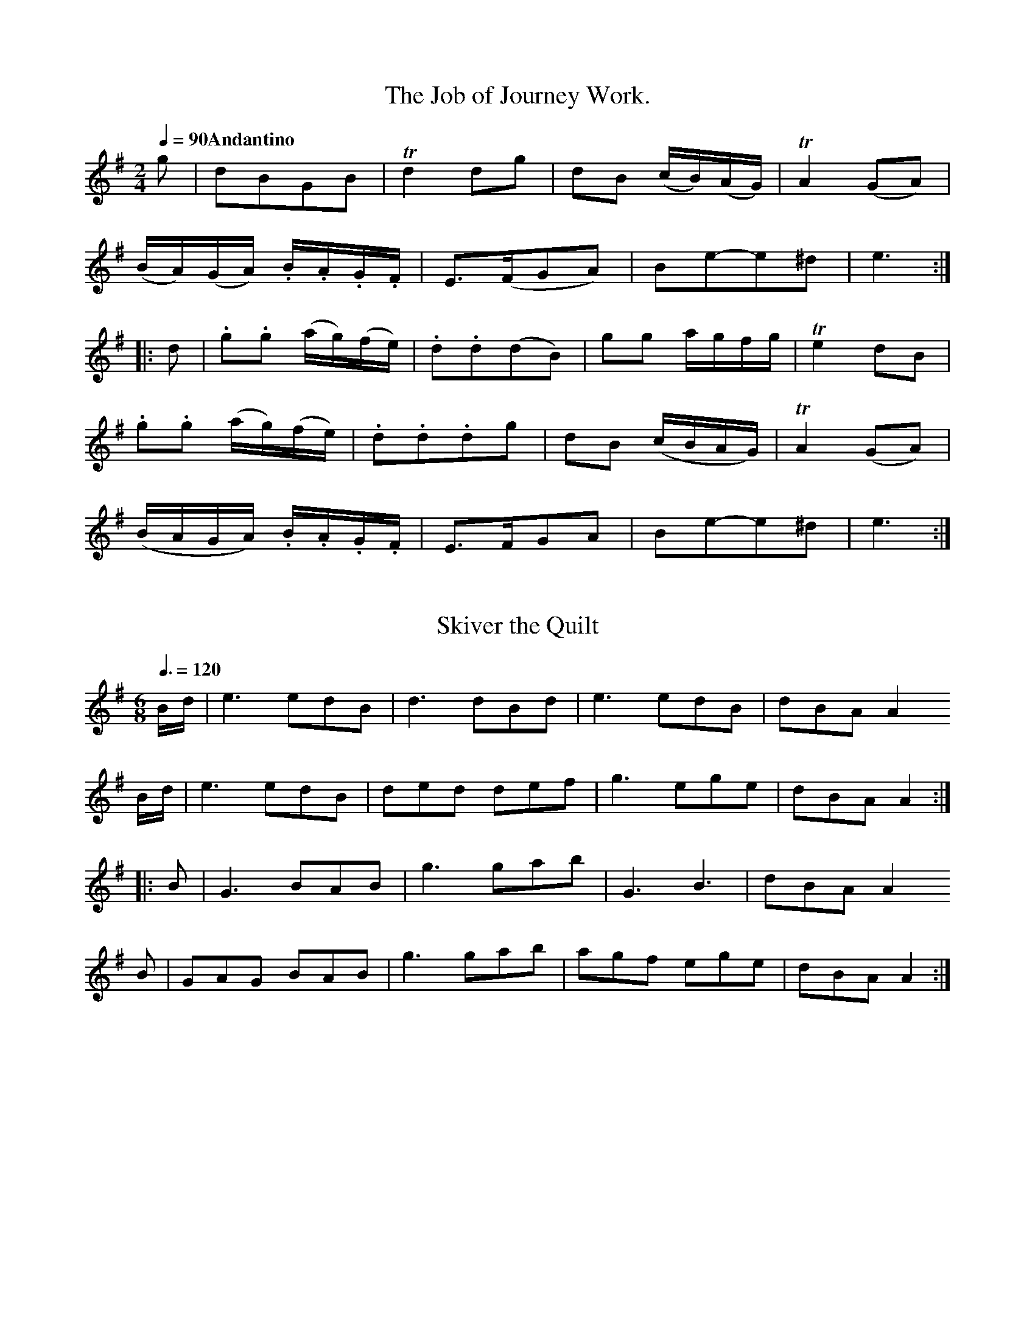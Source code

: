 X:0401
T:The Job of Journey Work.
M:2/4
L:1/16
Q:1/4=90 "Andantino"
I: :: ::
Z:Jack Campin * www.campin.me.uk * 2009
K:E Minor
g2| d2B2G2B2        |Td4  d2g2   |d2B2 (cB)(AG)|TA4 (G2A2)|
   (BA)(GA) .B.A.G.F| E3(FG2A2)  |B2e2-e2^d2   | e6      ::
d2|.g2.g2   (ag)(fe)|.d2.d2(d2B2)|g2g2 agfg    |Te4  d2B2 |
   .g2.g2   (ag)(fe)|.d2.d2.d2g2 |d2B2 (cBAG)  |TA4 (G2A2)|
   (BAGA)   .B.A.G.F| E3FG2A2    |B2e2-e2^d2   | e6      :|

X:0402
T:Skiver the Quilt
G:Jig
M:6/8
L:1/8
Q:3/8=120
I: :: ::
Z:Jack Campin * www.campin.me.uk * 2009
K:A Dorian
B/d/|e3  edB|d3  dBd|e3  edB|dBA A2
B/d/|e3  edB|ded def|g3  ege|dBA A2::
B   |G3  BAB|g3  gab|G3  B3 |dBA A2
B   |GAG BAB|g3  gab|agf ege|dBA A2:|

X:0403
T:Tibby Fowler in the Glen
T:Strathspey
M:C
L:1/8
I: || ||
Z:Jack Campin * www.campin.me.uk * 2009
K:A Dorian
E>AA>B GA B2|eAA>B G>AG<E|E<(AA)>B G>ABd |eAAB  G>AGE::
g>eeg  d>edB|g>eeg a>gef |g>ef>d   e>dBG |A>cBA G>AGE |
g>eeg  d>edB|g>eeg a>gab |g>ef>d   e>dB>G|A>cBA G>AGE|]

X:0404
T:The Loudon.
M:2/4
L:1/8
Q:1/4=104
I: :: :: :: ::
N:I suspect that the "chords" are alternates for violin and flute
Z:Jack Campin * www.campin.me.uk * 2009
K:G
 d>edB      | A>GAB  |c>Bcd|e>fge| d>edB      | e>fge     |d>BAB|GGG2::
 B>dGd      | Bded   |B>dGB|AD D2| BdGd       |^cdeg      |fed^c|d2d2::
.g.g(gf)    |.e.e(ed)|BdGB |AD D2|.g.g{a}(gf) |.e.e{f}(ed)|B>GAB|GGG2::
[BB,]>[dD]GD| E>Gce  |dBdB |AFED |[BB,]>[dD]GD| EGce      |d>BAB|GGG2:|

X:0405
T:Allemanda.
M:2/4
L:1/8
Q:1/4=104
I: :: :: :: ::
Z:Jack Campin * www.campin.me.uk * 2009
K:D
 ddfd   | eege   |ddfd          | e/d/c/B/  A2 |\
 ddfd   | eege   |fd (c/d/e/).c/| d2        D2::
 ffaf   | affd   |eege          | geec         |\
 ffaf   | affd   |Ad (c/d/e/).c/| d2        D2::
.d.d.c.c|.B.B.A.A|Bdce          |(d/c/d/e/) dD |\
.d.d.c.c|.B.B.A.A|Bdce          | d2        d2::
 a2fa   | g2eg   |fdcd          |(e/d/c/B/) A2 |\
 a2fa   | g2eg   |fd (c/d/e/).c/| d2        D2:|

X:0406
T:My Father said that he would hire to me a man.
N:[Aird] NB. The Notes mark'd thus x are expresst by a Clap of the hand.
M:C
L:1/8
Q:1/4=100 "Maestosa"
I: :: ::
Z:Jack Campin * www.campin.me.uk * 2009
K:D
A|(Ad) .d.d .d2 (f>a)|(gf)(ed) B2 (c>d)|    (e<c) .A2        e<c .A2 |    (d>e)(f>g)    a3   ::
f|(g>f)(ga)  b2  d'>b|(afTed)  e2 (d>e)|"_x".fz   (d>e) "_x".fz   d>e|"_x"(f<d) B2 "_x"(e<c)A2|
   d>ef>g    a<f d2  | b2 g>b  a<(fd>e)|    .A2  (Tc2{B/c/}) d3     :|

X:0407
T:Come then all ye social powers.
G:Jig
M:6/8
L:1/8
Q:3/8=120
P:ABA
N:Aird prints a da capo
I: :: || DC
Z:Jack Campin * www.campin.me.uk * 2009
K:G
P:A
 d2d  d2c|B2c d3  |efg gfe|Te3 d3 |\
(ded) d2c|B2c d2e |dec BcA| G3 G3::
P:B
 d2g  g2e|f2g a3  |b2g gag| f3 d3 |\
 d2g  g2e|f2g abc' b2g fef| g3 g3:|

X:0408
T:The Fife Hunt.
N:first part isn't marked repeated
M:C
L:1/8
Q:1/2=104
I: || ::
Z:Jack Campin * www.campin.me.uk * 2009
K:D
g|fdTd2 AFTF2|Eeed     e2eg|fdTd2 AFTF2|D(dd)c d2-d||
g|fdad  bdad |B(ee)^d  e3 g|fdad  bdad |Addc   d2dg |
  fdad  bdad |B(ee)^d Te2eg|fadf  gbec |A(dd)c d2d :|

X:0409
T:Highway to Edinburgh
T:For the Violin.
M:6/8
L:1/8
Q:3/8=120
I: :: ::
Z:Jack Campin * www.campin.me.uk * 2009
K:E Minor
D     | B,EE E2D|EGA B2e|dBA (G/A/B).A|GED D3 |\
        B,EE E2D|EGA Bed|Bge  dBA     |GEE E2::
(B/d/)|Te2g  dBG|ABd e2g|dBA (G/A/B).A|GED D2
D     | EGD  EGD|EGA Bed|Bge  dBA     |GEE E2:|

X:0410
T:Do. for the German Flute.
M:6/8
L:1/8
Q:3/8=120
I: :: ::
Z:Jack Campin * www.campin.me.uk * 2009
K:B Minor
A   | FBB    B2A  | Bde    f2b  |afe  (d/e/f).e| dBA   A3 |\
      FBB    B2A  | Bde    fba  |fd'b  afe     | dBB   B2::
f/a/|Tb2d'   afd  | efa    b2d' |afe  (d/e/f).e|(dB).A A2
A   |(Bd).A (Bd).A|(Bd).e (fb).a|fd'b (af).e   | dBB   B2:|

X:0411
T:Romance.
M:2/4
L:1/8
Q:1/4=100
N bars 13 and 21 are |f2ed| marked "Bis" with a line of dots against the right barline
I: :| ||
Z:Jack Campin * www.campin.me.uk * 2009
K:G
d2BB|   B3 G| AAAB         |  (d>c).Bz |\
g2fa|   g2fa| gdcB         |   B2   Az:|
A2Ac|{c}B3 d|(dA).A.c      |{c}B3    d |\
f2ed|   f2ed| g>d =f/e/d/c/|   B2   A2 |G4 |
A2Ac|{c}B3 d|(dA).A.B      |{c}B3    d |\
f2ed|   f2ed| gd  =f/e/d/c/|   B2   A2 |G4|]

X:0412
T:The Maid of the Mill.
M:6/8
L:1/8
Q:3/8=90
I: || ::
Z:Jack Campin * www.campin.me.uk * 2009
K:D
A|Add  dfd     |cde  a2(f/d/)| BBB    BcA    |   (d3 d2) |
A|Add  dfd     |cde  a2(f/d/)|.B.B.B (Bc).A  |   (d3 d2)||
A|Aaa  aba     |agf Tg2 f    | efg   (g/a/b)d|  (Td3 c2)
A|Bcd Ha2(e/d/)|cde Ha2(f/d/)|.B.B.B (Bc).A  |{A}(d3 d2)|]

X:0413
T:Capt. Jiphson's Whim
N:Capt. Jiphson's Wheem [in index]
M:2/4
L:1/8
Q:1/4=120
P:ABA
N:Aird prints a da capo
I: :: || DC
Z:Jack Campin * www.campin.me.uk * 2009
K:G
P:A
d|  B(B/c/) .B.B|d2 TcB|(AG)(AB)|(G/F/G/A/) .Gc|\
    B(B/c/) .B.B|d2 TcB|(AG)(AB)| G2         G:|
P:B
B|(TAG)(AB)     |c2  Bd| cBAG   |(A/G/A/B/) .AB|\
  (TAG)(AB)     |c2  Bd| cBAG   | d2-        d|]

X:0414
T:Les Plaiseurs des Dames.
M:6/8
L:1/8
Q:3/8=120
P:ABA
N:Aird prints a da capo
I: :: :: DC
Z:Jack Campin * www.campin.me.uk * 2009
K:G
P:A
B2B|d2c A2A|d2B G2G|c2B ABG | FED
B2B|d2c A2A|d2B G2G|AcB AGF | G3::
P:B
ABA|d2A d2f|e3  g2a|g2f efd |^cBA
f2f|a2g e2e|a2f d2d|egf ed^c| d3
ded|g2g BcB|d2d GAG|c2B A2g |Hd3:|

X:0415
T:To Rodney we will go.
N:right repeat mark printed at the end of the first part
N:#1162 is a simplified set of the same thing in the same key
M:2/4
L:1/8
Q:1/2=72
I: :: ::
Z:Jack Campin * www.campin.me.uk * 2009
K:G
D|(GB).B.B|(cB)(AG)|(Bd).d.d   | d2 z      \
B| cecA   | BdBG   | cAGF      | G2-G    :|
c| Bdge   | fddc   | Bdge      | f2(de/f/)|\
  (gf)(ed)|(ed)(cB)| cd (ef/g/)|Td2 B2    |
  (GB).B.B|(cB)(AG)|(GB).d.d   |Td2 z      \
B| cecA   | BdBG   | cAGF      | G3      :|

X:0416
T:Dribbles of Brandy.
M:6/8
L:1/8
Q:3/8=120
I: :: ::
Z:Jack Campin * www.campin.me.uk * 2009
K:E Minor
EGE G2A|B2e dBG |A2B c2A|B2G  FE^D|
EGE G2A|B2e dBG |A2B c2A|BGE  E3 ::
e2f g2e|fag fe^d|e2f g2e|fe^d e3  |
e2f g2e|fag fe^d|e2B c2A|BGE  E3 :|

X:0417
T:Presto.
M:2/4
L:1/8
Q:1/4=136
I: :: ::
Z:Jack Campin * www.campin.me.uk * 2009
K:D
dc/d/ Ad|ef     g2|fe/f/     ge|(3ced      (3cBA|\
dc/d/ Ad|ef     g2|f3/e//f// ge|  c3/B//c//  d2::
afdA    |BB/^A/ B2|gecA        |  AA/^G/     A2 |\
dc/d/ Ad|ef     g2|fe/f/     ge|  c2         d2:|

X:0418
T:Jackson's Night Cap.
C:Irish
M:6/8
L:1/8
Q:3/8=120
I: :: ::
Z:Jack Campin * www.campin.me.uk * 2009
K:A Mixolydian
A|d.B.B  cAA         |TBAG       TFED  | dBB    cAA  | dAF    EFA  |
 (de)f  (Bc)d        | ABG        FEF  | D>ED   DFA  | AFE   (EF)A::
  d3     f3          | a2b        afd  | d2f    afa  | bge    ecA  |
  d2f    a(f/g/a/).f/|(bg/a/b/)g/ a2g  | fed    dfe  | dAF    EFA ::
 (df).e (df).e       |(dA).G     (FE).D|(df).e (df).e|(dA).F (EF).A|
 (de).f (Bc).d       | ABG        FEF  | DED    DFA  | AFE    EFA :|

X:0419
T:The Feathers.
T:A new sett.
M:6/8
L:1/8
Q:3/8=120
I: :: :: ::
Z:Jack Campin * www.campin.me.uk * 2009
K:G
D| G2G G2g| gfe d3 |c2B A2G|FGA D3|
   G2G G2g| gfe d2c|BAG DGF|G3  G2::
   D2D D2d| dcB c2B|D2D D2c|cBA B2
G| G2G G2g| gfe d2c|BAG DGF|G3  G2::
A|TBAB G2A|TBAB G2A|BAG BAG|A2D D2
A|TBAB G2A|TBAB G2d|ecB AGF|G3  G2:|

X:0420
T:Casseys Jig.
C:Irish
M:6/8
L:1/8
Q:3/8=108 "Not too fast"
I: :: :: ::
Z:Jack Campin * www.campin.me.uk * 2009
K:G
 c3           B3          | AGA    BGE  | DEG   (G/A/B).G|TAGA  BGE|
 cec          BdB         | AGA    BGE  | DEG    AGA     |TBGG  G3::
 g3           edc         | Bdg    dBG  | g2e    dBG     | ecA  A2d|
 g(e/f/g/).e/ f(d/e/f/).d/| ecg    dBG  | DEG    AGA     | BGG  G3::
(GB).d       (GB).d       |(Gc).e (Gc).e|(GB).d (GB).d   | ecA TA3 |
(GB).d       (GB).d       |(Gc).e (ef).g| DEG   TA>GA    | BGG  G3:|

X:0421
T:There's my thumb &c.
M:C
L:1/8
Q:1/2=104 "Moderato"
I: :: ::
Z:Jack Campin * www.campin.me.uk * 2009
K:G
(GA)(Bc) d2 cB  | A>Bcd   e2(e/f/g) |G2Bc {e}d2    cB|e2 (e/f/g) ({e}d2)TcB     |
 c>Bcd  (e>fg).B|(A>Bc)d .e2(e/f/g) |G3 E    D3     E|G3  A          B2  B/c/d :|
 g3   a  g3    b| a3   b  afed      |g3 a    g/a/b ag|gde=f         (ed)(cB)    |
 c(eTdc) B(dTcB)|(A>Bc)d  e2(e/f/Hg)|G3 E    D3     E|G3  A          B2 (B/c/d):|

X:0422
T:Women's dance in the Ombres Chinoises.
M:6/8
L:1/8
Q:3/8=120
I: :: ::
Z:Jack Campin * www.campin.me.uk * 2009
K:G
B|d2B d2B| G2G GAB| c2A c2A| FGA D3 |\
  d2B g2d| e2c g2e| dec BcA| G2G G2:|
z|DFA cAF| GBd dBG| DFA cAF| GBd dBG|\
  ece ege| dBd dgd| edc BcA| G2G G2:|

X:0423
T:The Blathrie o'it.
M:C
L:1/8
Q:1/4=72
I: || ||
Z:Jack Campin * www.campin.me.uk * 2009
K:G
 G>A|    B2      g>e  d<BA>B      | {A}G2 d>e ({e}d2)
 G>A|{GA}B2      g>e  d<BA>G      |{GA}B2 e>f     e2||
Tg>e|    d>eg>a      (g/a/b)   Tag|    a>ga>b     d2
 g>a|   (g/a/b) Tag  (e/d/e/f/) gG|{GA}B2 e>f     e2|]

X:0424
T:The Madrigal.
M:6/8
L:1/8
Q:3/8=104 "Siciliano"
I: :: ::
Z:Jack Campin * www.campin.me.uk * 2009
K:C
G|c2c cBA|G2G G2G|A2d BAB|c2c  c2
G|c2c cBA|G2G G2G|A2d BAB|c2c  c2::
G|d2f e2c|BAB c2G|d2f e2c|BAB  cec|
  A2A cBA|G2E G2G|c2c edc|g2g Hgec|
  A2A BAB|c2c c2:|

X:0425
T:As I came o'er the Cairney Mount.
N:initial rest in second part added to make things add up
M:C|
L:1/8
Q:1/4=90 "Slow"
I: :: ::
Z:Jack Campin * www.campin.me.uk * 2009
K:D
A|F2ED (FGA)F|BAGF  E3 B|A2D2 (FG)  A2 |(B>cd).A F2A2 |
  D2d>e d3 g |e2E2 TE3 D|F2A2  B>(dTcB)| A2D>E   F2A :|
z|d3  e defd |gfed  e2fe|d2A2  F2   A2 |(Bcd).A  F2A2 |
  D2d2  d3 f |e2E2 TE3 D|F2A2  B(dTcB) | A2D2    F2A2|]

X:0426
T:The Prince's welcome to the Isle of Sky.
T:For the Violin
M:C
L:1/8
Q:1/2=90 "Moderato"
I: :: :: :: ::
Z:Jack Campin * www.campin.me.uk * 2009
K:D
 dB |A2D2 (GF)(ED)|A2D2 GFED|B2E2  E>FG>A  |B2E2 E>FGB|
     BAGF  d2  cB |BAGF GFED|FEDB, A,>B,DE|F2D2 D2  ::
(de)|f2df  e2  ce |d2Bd BAGF|B2E2  EFGA   |B2E2 EFGg |
     fedf  edBe   |dBAd BAGF|GFED  A,B,DE |F2D2 D2  ::
 ag |f2d2  fgag   |f2d2 fgaf|g2e2  efga   |b2e2 e2ag |
     f2d2  fgag   |f2d2 fgad|ABde  faeg   |f2d2 d2  ::
 g2 |fedf  edBe   |dBAd BAGF|BEeE  EFGA   |BEeE EFGg |
     fedf  edBe   |dBAd BAGF|GFED  A,B,DE |F2D2 D2  :|

X:0427
T:The Prince's welcome &c.
T:For the Ger: Flute.
M:4/4
L:1/8
Q:1/2=104 "Moderato"
I: :: :: :: ::
Z:Jack Campin * www.campin.me.uk * 2009
K:G
ge  |d2G2 (cB)(AG)   | d2  G2  (cB)(AG)  |e2A2      A>Bc>d   |e2A2  A>Bc>e|
     edcB  g2  fe    |(ed)(cB) (cB)(AG)  |BAGE      DEGA     |B2G2  G2   ::
ga  |b2gb  a2  fa    | g2  eg   edcB     |e2A2      ABcd     |e2A2  ABcc' |
     bagb  agea      | gedg     edcB     |cBAG      DEGA     |B2G2  G2   ::
d'c'|b2g2  bc'd'c'   | b2g2     bc'd'b   |c'2a2     abc'd'   |e'2a2 a2d'c'|
     b2g2 (bc')(d'c')| b2g2    (bc')(d'g)|(de)(ga) (bd')(ac')|b2g2  g2   ::
c'2 |bagb  agea      | gedg     edcB     |eAaA      ABcd     |eAaA  ABcc' |
     bagb  agea      | gedg     edcB     |cBAG      DEGA     |B2G2  G2   :|

X:0428
T:La Nov\'ell\'e Hol\'endoise.
N:Aird gives alternate notes for violin and flute
M:2/4
L:1/16
Q:1/4=112
I: :: ::
Z:Jack Campin * www.campin.me.uk * 2009
K:G
D2|  G4      d4    | B2AB   G2AB  |    c2B2A2G2         |(FGAF)  D2D2  |
     E4     TF4    | G3A    G2c2  |({c}B2)(AG)   (FGA).F| G4     G2   ::
d2| (ded).c .B2.d2 |(ded)c .B2.d2 |    e2d2e2f2         | g4     d2(ef)|
  {a}g2(fe)  d2(cB)| e2(dc) B2(AB)|   .c2.B2.A2.G2      |(FGA)F .D2.D2 |
    [E4C4]  [F4B,4]|(GFG)A .G2.c2 |    B2(AG)    (FGAF) | G4     G2   :|

X:0429
T:Birks of Abergeldie.
M:C|
L:1/8
Q:1/4=120
I: :| ||
Z:Jack Campin * www.campin.me.uk * 2009
K:G
GA`Bd  g2 ge|g2 ge  g>a       g/a/b|GA`Bd g>aba|ge`dB A2d2::
G>ABg dG`BG |dG`Bd (e/d/c/B/) AB   |G>ABd g>aba|geTdB A2e2 |
G>ABg d>gB>g|d>gB>g e/d/c/B/  AB   |G>ABd g>aba|ge`dB A2e2|]

X:0430
T:John come along
C:West India.
M:2/4
L:1/8
Q:1/4=104
P:ABA
N:Aird uses a da capo
I: :: || DC
N:the ` signs before the slur in line 3 cause mis-slurring
Z:Jack Campin * www.campin.me.uk * 2009
K:D
P:A
dd (c/d/e/).c/|d/c/d/e/ d2 |
ff  e/f/g/e/  |f/e/f/g/ f2 |
af Tf``(e/f/) |g```e   Te2 |
af Tf```e/f/  |g```e   Te2 |
Ad``c```e     |d/c/d/e/ d2::
P:B
d>f aa|a3a|bagf|g2g2 |
e>f gg|g3b|agfe|f2f2|]

X:0431
T:Peggy of Darby, or the Dandys.
C:Irish.
M:C
L:1/8
Q:1/2=104
I: :: ::
Z:Jack Campin * www.campin.me.uk * 2009
K:D
A|.d2.d>.d (dc)(BA)|d2 d>e dc`BA|d2 d>d d>faf|ecA>B A3::
f| g>efg    a2  fd |d<BA>G G>FGA|B>cdB  ce`cA|FAdc  d3:|

X:0432
T:Lillignoneth Francoise.
M:6/8
L:1/8
Q:3/8=120
I: :: :: :: ::
Z:Jack Campin * www.campin.me.uk * 2009
K:F
F   | A2A  ABG| F2F  F2f| c2a c2B |   A3          TG2
F/G/| A2A  ABG| F2F  F2f| edc Gc=B|{B}c3           c2   ::
c   | g2c  b2a| g2f  e2f| g2c b2a |   gfe          fc_e  |
      dbd  BdB| cac  A2b| agf gfe |   f3           f2   ::
F   |TA3   GFG| F2F  F2A|Tc3  BAB |   A2A          A2
f   |Tf2e Te2d|Td2c Tc2B| ABc cBA |  [GC][GC][GC] [G2C2]::
c   |_e3   dec| B2B  B2d| f3  efd |   c2c          c2
g   |Tb2a  g2f|Tb2a  g2f| dba gfe |   fff          f2   :|

X:0433
T:The Key of Kindness.
N:A Strathspey.
G:Strathspey
M:C
L:1/8
Q:1/4=120
I: :: ||
Z:Jack Campin * www.campin.me.uk * 2009
K:D
z   |D2 dF  D/D/D dF|E(fTed) B/B/B  B2    |A>Bd>F   A>Bd>e   |f>dg>e fdd     ::
f/g/|a>fdf  a>baf   |g>ba>f  e/e/e  e(f/g/|a>)fd>f  a>(bTa>f)|g>eaf  d/d/d d
g/a/|b>ga>f g>ef>d  |gbaf    e/e/e Te>f   |d>BAG  (TF>ED).F  |g>eag  d/d/d d2:|

X:0434
T:King of Sweden's March with Variations.
M:C|
L:1/8
Q:1/2=76
I: :: :: :: :: :: :: :: :: :: :: ::
Z:Jack Campin * www.campin.me.uk * 2009
K:D
Tf3   e   (def).d | g2  g2    (gba).g | f3   e  (def).d |Te4       A4     |
Tf3   e   (def).d | g2 (ag)    f2 (gf)| e2  d2  (egf).e  | d2d2     d4    ::
(de)(fg)   a2 (ba)|.g2 .g2    .g2 (ag)| f2  f2  (gf)(ed)|Te4       A4     |
(de)(fg)  .a2 (ba)| g2 (ag)   .f(agf) | e2  d2  .e(gfe) | d2d2     d4    ::
%
(de).f2   (ef).g2 |(de).f2    (ef).g2 |(de).f.d (ef).g.f|Te4       A4     |
(de).f.d  (ef).g.e|(de).f.d   (df).g.a| f2(Ted)  e(gTfe)| d2d2     d4    ::
(de)(fg)   a2 (ba)| g2  g2     g2 (ag)| f2  f2  (gf)(ed)|Te4       A4     |
(de)(fg)  .a2 (ba)|.g2 (ag)   .f2 (gf)| e2  d2  .e(gfe) | d2d2     d4    ::
%
(fa)(da)  (fa)(da)|(gb)(eb)   (gb)(eb)|(fa)(da) (fa)(da)|(cd)(Ae) (ce)(Ae)|
(fa)(da)  (fa)(da)|(gb)(gb)   (fa)(fa)|(gfe).d  (egf).e | d2d2     d4    ::
(aTfd).f  (aTfd).f|(bg``e).g  (bge).g |(afd).f  (afd).f |(ecA).c  (ecA).c |
(afd).f   (afd).f | g2 (ag)    f2 (gf)| e2  d2   egfe   | d2d2     d4    ::
%
 defg      afed   | efga       bg``fe | defg     afed   | ABcd     ecBA   |
 defg      afed   |(gb)(gb)   (fa)(fa)|(gf)(ed) (eg)(fe)| d2d2     d4    ::
(df)(af)  (df)(af)|(eg)(bg)   (eg)(bg)|(df)(af) (df)(af)|(Ac)(ec) (Ac)(ec)|
(df)(af)  (df)(af)|.g2 (bg)   .f2 (af)| e2  d2  (egfe) | d2d2     d4    ::
%
.a2 .f2   .d2 .A2 |.b2 .g2    .e2 .B2 |.a2 .f2  .d2 .A2 |.e2.c2   .B2 .A2 |
.a2 .f2   .d2 .A2 |.g(b`ag)   .f(a`d'a)|(gf)(ed) .e(gfe) | d2d2     d4    ::
(df)(df)  (df)(df)|(eg)(eg)   (eg)(eg)| dfdf     dfdf   | cece     cece   |
 dfdf      dfdf   | gb``gb     fa``fa | gfed     egfe   | d2d2     d4    ::
%
(de)(fg)   a2 (ba)|.g2 .g2    .g2 (ag)|.f2 .f2  (gf)(ed)|Te4       A4     |
(de)(fg)   a2 (ba)|.g2 (ag)   .f2 (gf)| e2  d2  .e(gfe) | d2d2     d4    :|

X:0435
T:Bold Robin Hood.
M:C
L:1/8
Q:1/4=76 "Slow"
I: :: ::
Z:Jack Campin * www.campin.me.uk * 2009
K:G
    D| E2 c>A      TF2 D>F|G>ed>c     B3  \
    c|Td2 g>e       d2 g>e|d2 c>B     A3
    f| ge`d^c       d>edF |G>BAA      D3::\
    d| d>BG>F       E>FGe |e<AA>G ({G}F2)
G/A/B|(c>de)A      (B>cd)D|G>ABd     Te3  \
    f| g2(d/e/f/d/) g2 dc |B>cdD      G3:|

X:0436
T:The Parlour.
M:6/8
L:1/8
Q:3/8=120
I: || ::
Z:Jack Campin * www.campin.me.uk * 2009
K:G
 d3     e3   | dcB    TA2G   | EFG    D2B  | c2B {B}A3   |
 d3     e3   | dcB     A2g   | dBG   TE2D  | E3     G3  ||
(Gb).d (db).d|(ac').d (ac').d|(gb).d (gb).d|(fa).d (fa).d|
(gb).d (gb).d|(ac').d (ab)c' |(bag)   e2d  |Te3     g3  |]

X:0437
T:The Humour's of the point.
M:2/4
L:1/16
Q:1/4=104
I: :: ::
Z:Jack Campin * www.campin.me.uk * 2009
K:G
ef|:g2dB     e2cA   | d2BG    AFED| g2dB     e2cA   |AGAF G2G2::
    g2fg     afed   | egfa    g2g2| g2fg     afed   |BGAF G2G2::
   .d.d(dg) .c.c(ca)|.B.B(Bg) AFED|.d.d(dg) .c.c(ca)|BGAF G2G2:|

X:0438
T:Hey to Couper.
M:6/8
L:1/8
Q:3/8=120
I: :: ::
Z:Jack Campin * www.campin.me.uk * 2009
K:G
D|G>AG B2c|d2g   dBG| c2a  B2g   |ABG FED|
  GAG  B2c|d2g   dcB| BgB  Agf   |g3  G2::
d|gag b2c'|bd'c' bag| e2e  efg   |abg fed|
  gag b2c'|d'2c' bag|(efg) e/f/af|g3  G2:|

X:0439
T:Dalkeith Maiden Bridge.
M:C|
L:1/8
Q:1/4=80 "Slow"
I: :: ||
Z:Jack Campin * www.campin.me.uk * 2009
K:E Minor
DE|G>FGA  B2AG |A>GAB         d3 e |d<BA>G A>cBA|({A}G2)E2 E2::
ef|g>fga Tg2eg |a>gab         a2ge |g3   a bage |    g2 d2 d2
ge|d<BA>G A2g>e|dB (c/B/A/G/) E2g>e|d<BA>G A>cBA| {A}G2 E2 E2:|

X:0440
T:Christmas day in the Morning.
M:6/8
L:1/8
Q:3/8=120
I: || ::
Z:Jack Campin * www.campin.me.uk * 2009
K:G
D2E G2A|B2B BAG|B2B BAG|A2A  AGE|
D2E G2A|c2B c2e|dBd A2G|E3   G3||
ded dBG|ABd e3 |ded dBG|DE=F E2D|
ded dBG|ABd efg|dBd A2G|E3   G3|]

X:0441
T:The Prince of Tunis.
M:C
L:1/8
Q:1/4=80 "Slow"
N:last note is G2 in the book
I: :: ::
Z:Jack Campin * www.campin.me.uk * 2009
K:G
D|G3 A B>AB>d|e2 A2     A3  B |G3  A B>AB>d|e3 f g>ab>a|
  g2e2 e>gf>e|d<BA>B    e3  g |d3  B c<BA>G|E2G2 G3   ::
d|g3 a b<ag>f|e2(fg) {e}d2 cB |e3  g d<BA>G|E2A2 A>cB>A|
  G3 A B>AB>d|e3  f  {a}g2(fe)|d>edB c>BA>G|E2G2 G3   :|

X:0442
T:The Cudgell.
M:9/8
L:1/8
Q:3/8=120
I: :: ||
Z:Jack Campin * www.campin.me.uk * 2009
K:G
GBd  gdc    B>AB |GBd  gdB   Tc2B/A/|GBd  g>ag/f/ gdB|c>dc  A=FA  Tc2A::
ded TB.G.G TB.G.G|ded TB.G.G Tc2A   |ded TBGG    TBGB|cdc  (A=F)A Tc2A |
ded TBGG   TBGG  |ded TBGB    c2B/A/|GBd  g>ag/f/ gdB|cdc  TA=FA   c2A|]

X:0443
T:Wantoness for ever mair.
M:C
L:1/8
Q:1/4=80 "Slow"
I: :: ::
Z:Jack Campin * www.campin.me.uk * 2009
K:E Dorian
   f2 fe d2 (d/e/f)|{f}e2 d2 TB4     | d2  c>B  A2  d2 | AFdB AFED|
{g}f2 ed d2 (d/e/f)|{f}e2 d2 TB3 d/e/|(fe)(dB) (dB)(AF)|TB4   E4 :|
   E2 FA B2  B2    |  TB2 A2 TB4     | D2 EF    A3   B | AFdB AFED|
   E2 FA B2  B2    |  TB2 A2 TB3 d/e/| fedB     dBAF   |TB4   E4 :|

X:0444
T:Madle. Heinel's Fancy.
Z:I guess the Ps and Fs in the 2nd part are 'piano' and 'forte' ?
M:2/4
L:1/16
Q:1/4=88
P:ABA
N:Aird prints a da capo
I: :: || DC
Z:Jack Campin * www.campin.me.uk * 2009
K:G
P:A
    d4       B2Bd|    dccB  {B}A2G2|AFG2 AFG2|c2B2 {B}A4 |
    d4       B2Bd|    dccB  {B}A2G2|ecde dABc|B2A2    G4::
P:B
"^P"gfga "^F"gbd2|"^P"edef "^F"egB2|cBcd ceAc|BdGB {B}A4 |
"^P"gfga "^F"gbd2|"^P"edef "^F"egB2|cBcd ceAc|BdGB    A4||

X:0445
T:The House of Gray.
M:6/8
L:1/8
Q:3/8=120
I: :: ::
Z:Jack Campin * www.campin.me.uk * 2009
K:A Minor
E|A3   c2e|dBG dBG|A3   c2d        |ece ece|
  gag ^f2e|dBg dBG|A2A (c/B/c/d/).e|dBG A2::
B|c2c  g2c|ece dBG|c2c  g2c        |ece geg|
  aba Tg2e|dBg dBG|A2A  c/B/c/d/e  |dBG A2:|

X:0446
T:New Years day.
M:6/8
L:1/8
Q:3/8=120
I: :: ::
Z:Jack Campin * www.campin.me.uk * 2009
K:F
A| FGA   fgf |fFF    F2A|(FGF) (fgf)|gGG G2
A| FGF   fgf |fcb {b}a2g| fed   cAf |cAF F2::
A|(cdc) (ABA)|cdc    A2d| cdc   fga |gGG G2
A|(cdc) (ABA)|c2b {b}a2g| fed   cAf |cAF F2:|

X:0447
T:Port Rorie Dall
C:Irish
M:C
L:1/8
Q:1/4=90 "Slow"
I: :: ::
Z:Jack Campin * www.campin.me.uk * 2009
K:E Minor
   E2e2     e3   d | e2g2  dBAG          | E2     A2 TA3     B| d{c}B``B{A}G TE4       |
{c}B2AG ({B}A2)(GE)| GABd  B2AG          | AGAB (d/B/A)  B/A/G| G/A/B TA>G    E4      ::
   E2E2     GABG   | A2[A4A,4]     D/E/G | A2    [A4A,4] D/E/G|TA2     GA     B2(A/B/d)|
   e2E4       ef   | g2fg  f/g/a   ga    |(g/a/b) e4     ab   | a2     ga    Tg2 ed    |
   d2d2    Td4     | e2e2 Tg3           a| g2     G4     e2   | g2     G4        e2    |
  Tg3 a     baba   |Tg3 a  baba          | g2     d4     gf   | e2     eg     d2 dg    |
   c2cg    TB2AG   | AGAB (d/B/)A (B/A/)G| G/A/B TA>G    E4  :|

X:0448
T:Miss Baker's Hornpipe.
M:C|
L:1/8
Q:1/2=96
I: :: ::
Z:Jack Campin * www.campin.me.uk * 2009
K:F
  cB |A2F2 FAGF|EGB2 BdcB|Acde fcdB|A2F2  F2::
(3cde|fcAc fagf|gece gbag|afge fdgf|edc=B c2
  fe |dcBA B2gf|edcB Acde|fcdB cAGB|A2F2  F2:|

X:0449
T:The Rakish Highland man.
T:The Rakish Highlandman or Jack Murray's 4 Herrings. [title from index]
M:6/8
L:1/8
Q:3/8=120
I: :: ::
Z:Jack Campin * www.campin.me.uk * 2009
K:E Dorian
E2B B2A|GBG E3 |FAF D2G|FAF D3 |
E2B B2A|GBG E2G|FAF D2F|E3  E3::
B2A B2c|d2c d3 |FAF D2G|FAF D3 |
B2A B2c|d2c d3 |FAF D2F|E3  E3:|

X:0450
T:Let that stand there.
M:C
L:1/8
Q:1/2=100
I: :: ||
Z:Jack Campin * www.campin.me.uk * 2009
K:D
(B/c/)|dABG  AFDE|FGAB =c3B/^c/|dABG        AFDD       | dfec d3:|
 A    |dfed =cBAG|FGAB =c3B/c/ |dABG        AFDD       | defc d3
 A    |dfed =cBAG|FGAB =c3B/c/ |dB/d/ cA/c/ BG/B/ AF/D/| dfec d3|]

X:0451
T:Rough & Hardy.
M:C
L:1/8
Q:1/2=92 "Moderato"
I: :| ||
Z:Jack Campin * www.campin.me.uk * 2009
K:D
f3     g  a2d2|e2 dc        d3 c|B2 A2    c2 d2|e/f/g f2  ({f}e4)|
e2 a2    ^g2a2|b2 d2     {d}c4  |d3  f   (ec)BA|B2    A^G     A4:|
d2 d/e/f  B2B2|e2 e/f/g ({d}c4) |g3  b    afed | e2  (dc) ({c}d4)|
d2 e/f/g  B2B2|e2 e/f/g     d2c2|g2 ga/b/ afed |fedc          d4|]

X:0452
T:Lethe.
M:6/8
L:1/8
Q:3/8=60 "Slow"
I: :: ||
Z:Jack Campin * www.campin.me.uk * 2009
K:G
d   |   g>fg      dcB|A/c/BA       G2A|B>cd efg      |{e}dc/B/A/G/     A2
d   |   g>fg      dcB|A/c/BA       G2d|e>fg ag/f/e/d/|   e/g/fe        d2::
f/g/|   a>ba      fdf|g>fg         e2d|e>dc Bcd      |   ec'/b/a/g/ {g}f2
g   |{e}dc/B/A/G/ dfg|e/d/c/B/A/G/ d2a|b>fg dcB      |   cAd           G2:|

X:0453
T:John Roy Stewart.
M:C|
L:1/8
Q:1/4=120
I: :: ||
Z:Jack Campin * www.campin.me.uk * 2009
K:G
g|d>cB>A  G>AB>c       |d>GB>G         d>GB>g  |d>cB>A G>AB>G|E<ee>d e2e:|
g|d>eg>a  g/a//b//g  ab|gd {e}dc/B/    g(dd)e  |d>eg>a bgab  |e<aa>g e2e
g|d>eg>a (g//a//b/)g ab|gd    e/d/c/B/ gd dg/a/|b>ga>b G>ABG |E<ee>d e2e|]

X:0454
T:Harper's Fancy:
M:2/4
L:1/8
Q:1/4=132
I: || ::
Z:Jack Campin * www.campin.me.uk * 2009
K:D
 A    |FA  DA      |FA  Dd      |cd  ef      |d/c/d/e/ d
 A/G/ |FA  DA      |FA  Dd      |cd  f/e/d/c/|d2       D||
 d/e/ |f(d d)e/f/  |g(e e)f/g/  |f(d d)f     |e/d/c/B/ A
(d/e/)|f(d d)(e/f/)|g(e e)(f/g/)|fd  f/e/d/c/|d2       D:|

X:0455
T:Jackson over the Water.
N:very similar to The Bob of Dunblane
M:6/8
L:1/8
Q:3/8=120
I: :: ::
Z:Jack Campin * www.campin.me.uk * 2009
K:G Dorian
A/G/|FDD  FDD         |G>AG TGFG|A>BA AGF|(G>AG) (GFG)|
     A>BA AGF         |cAc   def|cAA TAGF| G3     G2 ::
g   |fdd  gdd         |fdd   cAA|fdd  gdd| fdd   Td2
g   |fdd (aa/)(b/a/g/)|fdd   def|cAA TAGF| G3     G2 :|

X:0456
T:Les Drapeaux.
M:C
L:1/8
Q:1/2=104
I: :: ::
Z:Jack Campin * www.campin.me.uk * 2009
K:G
B2c2|d4     B2AB|G4   c2 B2|{B}A2GF  G2A2|B2G2
B2c2|d4  {c}B2AB|G4   c2 B2|   A2G2  A2F2|G4 ::
g2f2|e2^d2  e2f2|B4   e2^d2|   e2f2  g2ag|f2e2
g2f2|e2^d2  e2f2|B4   e2^d2|   e2f2  g2ag|f2e2
g2d2|B2 G2  g2d2|B2G2 B2 c2|   d4 {c}B2AB|G4
c2B2|A2 GF  G2A2|B2G2 B2 c2|   d4 {c}B2AB|G4
c2B2|A2 G2  A2F2|G4       :|

X:0457
T:The Life we love.
Z:vaguely related to Hit Her Upon the Bum
M:6/8
L:1/8
Q:3/8=120
I: :: ::
Z:Jack Campin * www.campin.me.uk * 2009
K:G
D|G2d dcB|c2e efg|dBg dBG|TA2G  G2
D|GBd dBG|E2e efg|dBg dBG| A2G  G2::
f|g2f eag|f2e dgf|e2d BAB| dBd He2
g|G2d dcB|c2e efg|dBg dBG| A2G  G2:|

X:0458
T:Ardkinglass's Delight.
T:For Ger. Flute
N:Ardkinlass's delight 2 Setts [title in index]
M:C|
L:1/8
Q:1/2=86 "Slow"
I: :: ::
Z:Jack Campin * www.campin.me.uk * 2009
K:D
D2|F2A2 B2  d2 |e2f2 a3       b| a2ba    (ba)(fd)|(e/f/g) e2-e3
D |F2A2 B2  d2 |e2f2 b/c'/d' b2| abaf    Te3   d | d/e/f  d2 d2::
a2|f2a2 bc' d'2|abaf e3       d|(fd)(fa) (ba)(fd)|(d/e/f) e4
d2|B2d2 F2  A2 |B2d2 b/c'/d' b2|(ab)(af) Te3   d |(d/e/f) d2 d2:|

X:0459
T:Ditto.
T:For Violin or Clarinet
N:Ardkinlass's delight 2 Setts [title in index]
M:C|
L:1/8
Q:1/2=76
I: :: ::
Z:Jack Campin * www.campin.me.uk * 2009
K:Bb
B,2|D2F2  G2 B2| c2  d2  f3     g| f2  gf  (gf)(dB)|(B/c/d) c2- c2
B,2|D2F2  G2 B2| c2  d2  g/a/b g2|(fg)(fd)  c3   B |(B/c/d) B2  B2::
f2 |d2f2 (ga)b2|(fg)(fd) c3     B|(dB)(df) (gf)(dB)| B/c/d  c4
B2 |G2B2  D2 F2| G2  B2  g/a/b g2|(fg)(fd) Tc3   B |(B/c/d) B2  B2:|

X:0460
T:The Queen's or 2d. Regt. Quick Step.
M:2/4
L:1/8
Q:1/4=84
I: :: :: ::
Z:Jack Campin * www.campin.me.uk * 2009
K:D
(a>f)(a>f)|.d.d(de)|efge |fdd2   |\
(a>f)(a>f)|.d.d(df)|e>gec|d2d2  ::
 c>def    | g2  e2 |d>efg|a2f2   |\
 e>fga    | bgfe   |fdec |d2d2  ::
(a>b).a.a |(ba)(gf)|edef |dAF[DA]|\
(ab).a.a  | bagf   |edce |d2d2  :|

X:0461
T:Malbrouke.
N:For He's a Jolly Good Fellow
N:see Paul Nettl, "National Anthems", for the history of this tune
M:6/8
L:1/8
Q:3/8=120
I: :: ::
Z:Jack Campin * www.campin.me.uk * 2009
K:G
G|B2B B2A|c3 B>cB|A2A A>GA|({G/A/}B3) G2
A|B2B BAB|c3 B2d |B2G A>GA|       G3- G2::
d|d2B e2e|d3-d2d |d2B e2e |       d3- d2
G|B2B BAB|c3 B>cB|A2A A>GA|       B3  G2
G|B2B B2A|c3 B2d |B2G A>GA|       G3  G2:|

X:0462
T:Mary & Donald.
T:A Strathspey.
M:C|
L:1/8
Q:1/4=120
I: :: ||
Z:Jack Campin * www.campin.me.uk * 2009
K:C
e|c/c/c c>A  G>Ac>E  |G>B (cd/e/) f<(de>d) |\
  c/c/c c>A (G>Ac>).E|G>Ac>d      e<d   d ::
e|d>eg>a     g<ee>c  |d>eg>a      e/e/e d>c|\
  d>eg>a     g>ed>e  |c>ed>f      e<d   d |]

X:0463
T:The Humours of Limerick.
M:6/8
L:1/8
Q:3/8=120
I: :: ::
Z:Jack Campin * www.campin.me.uk * 2009
K:G
e/f/|gdc BAG|gdc BAG|cde dgB|cAA A2
e/f/|gdc BAG|cde def|gfe dBg|dBG G2::
d/c/|BGB dBd|ece def|gfe dcB|cAA A2
e/f/|gdB cec|dfd eaf|gfe dBg|dBG G2:|

X:0464
T:Wattie Lang.
M:C
L:1/8
Q:1/2=100
I: :: ::
Z:Jack Campin * www.campin.me.uk * 2009
K:G
B|G>dB>d    A/A/A A>B|G>dB>d    G>dB>d   |c>eB>d    A>Bc>e|dcBA GAB::
d|G/G/G g>B A>Bc>e   |G/G/G g>B G/G/G g>B|G/G/G g>B A>Bc>e|dcBA GABd|
  G/G/G g>B ABce     |G/G/G g2  fe/d/ g2 |fe/d/ g>B A>Bc>e|dcBA GAB:|

X:0465
T:Auld Reekie, or Hoble about.
M:6/8
L:1/8
Q:3/8=120
I: :: ::
Z:Jack Campin * www.campin.me.uk * 2009
K:D
A   |F/G/AA d2A|ded   Tc2A| B/c/dB    AFD     |BGE E2
G   |F/G/AA d2A|df/e/d c2A| B/c/dB    AFd     |AFD D2::
f/g/|afd    afd|efd   Tc2A|(G/A/B).G (F/G/A).F|BGE E2
f/g/|afd    afd|efd   Tc2A|(B/c/d)B   AFd     |AFD D2:|

X:0466
T:Dutch Skipper.
M:C
L:1/8
Q:1/2=104
N:bar 2 is printed |TB4 A2 B/c/|
I: :: :: ||
Z:Jack Campin * www.campin.me.uk * 2009
K:D
(3ABc|d4    c3   d |TB4 A3B/c/|d2c2  d2e2|f3e defg|a4 d3e|f`ede  e3d|d6::
  de |f2f2  gfed   | c6  cd   |e2a^g fedc|B4  c3 d|e4 A3B|cTBAB  B3A|A6::
  de |f2f2 (gf)(ed)| g6  fg   |a2g`f g2a2|b4  f3 g|a4 d3e|f`ede Te3d|d4:|

X:0467
T:John Small's Minuet.
G:Minuet
M:3/8
L:1/16
Q:3/8=66
I: :: ::
Z:Jack Campin * www.campin.me.uk * 2009
K:G
D2| G3``A``B2| B2`dB``AG | A2`B2``d2 |Te4    g2|G3`AB2| B2g2(Bd)|TA4  G2| G4  ::
D2|(E2`G2).G2| g4     ga |Tf4     fa | f3`e``d2|B2e2e2|Te4   d2 | efgefd|Te3dB2|
    d2`e2``f2|.g2(ag)(fe)|.f2(gf)(ed)|(edef).g2|G3`AB2| B2g2`Bd |TA4  G2| G4  :|

X:0468
T:Ferguson's Rant.
M:C
L:1/8
Q:1/2=104
I: :: :: % first repeat partly un-inked, could be :|
Z:Jack Campin * www.campin.me.uk * 2009
K:G
d/c/  |TB2(AG) (DG)(BG)|(FA)(dA) DGBG|TB2AG (DG)(BG)|TB2A2 A2
dc    | BGDG    cAFA   | dBGB    ecAf| gfed  cBAd   |TB2G2 G2::
(g/a/)| bgdg    Bdgd   | gdBg    BdgB| cedc  BGdB   | c2BA A2
dc    | BGDG    cAFA   | dBGB    ecAf| gfed  BdAd   | B2G2 G2:|

X:0469
T:The Ragged Sailor.
M:9/8
L:1/8
Q:3/8=120
I: :: ::
Z:Jack Campin * www.campin.me.uk * 2009
K:G
B|GAB gfe dBG|ABd e2A A2B|GAB gfe  dBG       |ABc B2G G2::
g|ece dBd ece|dBd c2A A2g|ece dBd (g/f/e/f/)g|dAc B2G G2:|

X:0470
T:The Humours of Listivain.
C:Irish
M:6/8
L:1/8
Q:3/8=120
I: :: ::
Z:Jack Campin * www.campin.me.uk * 2009
K:A Minor
 EAA        (TAGA)       |(TBAB)        GAB  |  eAA (TAGA)|(TBAB) g3|\
(eg).g       (de).e      |!(Bd).d      (GA).B|  eAA (TAGA)|(TBAB) g3|\
(eg).g       (df).f      |  BEG         A3  ::
(ea).a       Taga        | Tbab         g3   |(Taga)  e3  |(Tgfg) d3|\
.e(e/f/e/d/) .B(B/c/B/G/)|! A(A/B/A/G/) E3   |  EAA (TAGA)| TB>AB g3|\
(eg).g       (de).e      |  BEG         A3  :|

X:0471
T:Saw ye nae my Peggy.
M:3/2
L:1/8
N:bar 6 might be |E2 A2 A3B (TcB)(TAG)| but I think the
N:engraver has tried to erase the first trill on the plate
Q:1/2=72
I: :: :: :: ::
Z:Jack Campin * www.campin.me.uk * 2009
K:E Minor
 Te3d   (e>fg).e   (dB)(TAG)   |  d3   e     (de)(dB)                (cB)(TAG) |\
 Te3d    e2(d/e/g) (dB)(TAG)   |  A>G`AB     (cB)(TAG)             {D}E4      ::
  D>EG>A G3A        G/A/B  TAG |  E2  A2      A3B                    (cB)(TAG) |\
  D>EG>A G3A   ({GA}B2)     AG | (AB)(ge)     dB``TA>G                E4      ::
(Te>de)g e>ged      Bd``````BG |  d>B(de/f/) (g/f/)(e/d/) (e/d/c/B/) (cB)(TAG)|\
  e>def  g>fga ({ga}b2)     G>B|  A>c`B>g    (dB)(TAG)            ({D}E4)     ::
  d>eg>a g3a        g/a/b   ag |  e2  a>b     a3b                    (c'b)(Tag)|\
  d>eg>a g3a        g/a/b (Tag)|(Ta>g`a)b     c'/b/a       b/a/g   {d}e4      :|

X:0472
T:Miss Jane Bruce's Jig.
G:Jig
M:6/8
L:1/8
Q:3/8=120
I: :: ::
Z:Jack Campin * www.campin.me.uk * 2009
K:D
(A/G/)|FAd dcd|Adf  fef|afd    afd|cee e2
 A/G/ |FAd dcd|Adf  fef|afd    gec|ddd d2::
 f/g/ |afd dcB|ABA  A2A|gab    afd|cee e2
 f/g/ |afd cBe|dce Ha2g|f/g/af gec|ddd d2:|

X:0473
T:The Petticoat.
M:6/8
L:1/8
Q:3/8=112
I: :: ||
Z:Jack Campin * www.campin.me.uk * 2009
K:D
   (D/E/)|F2F (FED) |A2A  (ABc)|d2B (AFD)|    E3  E2
    D    |F2F (FE).D|A2A   A2d |Bgf  edc |    d3- d2:|
 e       |fed  cde  |fdB T^A2F |dcB  cf^A|   TB4
d/c/B    |A2A  A2f  |ede   d2B |AFD  G2F |{F}TE4
G/F/E    |D2E  F2G  |BGd   dcB |AFD  GEA |    D3- D2:|

X:0474
T:Lochiel's awa to France, but he'll come again.
M:C
L:1/8
Q:1/2=100
I: :| ||
Z:Jack Campin * www.campin.me.uk * 2009
K:A Minor
g|eA A/A/A e2    dc   | BG      G/G/G  Bddg      |eA A/A/A e2      dg |edgB      A/A/A A:|
g|dega     g/a/b ab   | gd      d/d/d  gdde      |dega    (g/a/b) (ab)|ge e/e/e (ge)   eg|
  dega     b/a/g a/g/e|(g/e/)d (e/d/)B gd d(a/b/)|begd     e2     (dg)|BA A/A/A (ge)   e|]

X:0475
T:Paddeen O Rafardie
C:Irish.
M:6/8
L:1/8
Q:3/8=120
I: :: ::
Z:Jack Campin * www.campin.me.uk * 2009
K:G
(G/A/B).D D>ED|DcB AGA|(G/A/B).D D>ED|GAG GED |
(G/A/B).D DED |DcB cde| dBG      ABc |BcA GED::
 GBd      GBd |GBd ecA| GBd      efg |GAG GED |
 GBd      GBd |GBd def| gfg      dBA |GAG GED:|

X:0476
T:Will ye go to the Ew-Bughts Marrion.
M:2/4
L:1/8
Q:1/4=56 "Very Slow"
I: ||
Z:Jack Campin * www.campin.me.uk * 2009
K:G
  E>F    |G2  AB       |    g2  f>g|     e2 E>F|{F}G2 AB|({B}g2) {g}f>g |   e3
{ef}g    |d<B Bc       |    c2  B>c| {B} A2 B^d|   e2 Ec|   (BA)   (G>F)|{F}G2
  zHg{ab}|d<B B3/A//B//|({d}c2) B>c|({B}A2) B^d|   e2 Ec|   (BA)   (G>F)|   E2|]

X:0477
T:Miss Murray's Jig.
M:6/8
L:1/8
Q:3/8=120
I: :: ::
Z:Jack Campin * www.campin.me.uk * 2009
K:C
fcA AcA|fcA  Aag     |fcA AcA|_B2G (B/c/de) |
fcA AcA|fcA  Afg     |afd gec| dBG  Bcd    ::
c2g gea|gec (e/f/g).e|c2g gfe| dBG (B/c/d).B|
c2g gea|gec  efg     |afd gec| dBG  Bcd    :|

X:0478
T:Provance.
M:2/4
L:1/8
Q:1/4=124
I: :: ::
Z:Jack Campin * www.campin.me.uk * 2009
K:G
B/c/|dgdg |dcBc|dBcA |B/A/B/c/ BB/c/|dgdg |dcBc | dBcA                    |{c}B3  ::
B   |A>BcA|AdDB|A>BcB|AdDc          |B>cdc|B>cdc|(B/d/).B/.G/ (A/c/).A/.F/|   G2-G:|

X:0479
T:Gi'e me A Lass wi' a Lump o' Land
M:6/8
L:1/8
Q:3/8=76
I: :: :: % first repeat partly un-inked, could be :|
Z:Jack Campin * www.campin.me.uk * 2009
K:G
A>Bd Te2A|Tf2A  Te2A |A>Bd Te2A| gfe   d<BG |
A>Bd Te2A|Tf2A  Te2f |g>ag g>fe| d<Bg  d>BG::
g>ag Tf2e| f2g  Ta3  |g>ag gfe | d2g   d<BG |
g>ag  gfe|Tf2g (Taga)|b>ag g>fe|(d<ge) d>BG:|

X:0480
T:Niven's Scots Measure, or Mary's Dream.
M:C|
L:1/8
Q:1/2=104
I: :: ::
Z:Jack Campin * www.campin.me.uk * 2009
K:G Minor
Tdc|B2G2   G2 Bc |dcdf   dcBc|(B/c/d)G2 G2Bc|   dcBG F2 dc |
    B2G2   G2 FG |B3 c   d2cB| cdfg     dgcd|   B2   G2 G2::
 df|g3f    d2 cB |c2 d2  g3 a| bgfd     fdcB|   cBcd    F3B|
    G>FG>A B>AB>G|c>Bc>d edcB| cdfg     dfcd|{c}B2{A}G2 G2:|

X:0481
T:Lillie Bulera.
M:6/8
L:1/8
Q:3/8=108
I: :: :: :: ::
Z:Jack Campin * www.campin.me.uk * 2009
K:G
 D| G>AG        B2B     | A>BA      c3 |(B/c/d).G c2B     |A>GF G2::
 d| g2f         g2d     |=fgf       e2d| d>ef     g>fe    |dcB  A2
 d| e>dc        Bcd     | e>dc      Bcd|(e/f/g)G  c2B     |AGF  G2::
 D|(G/A/B).B    B2g     | aAB       c2e| d>BG    (Ec).B   |A>GF G2::
 d|(g/f/g/a/).g gde     |=f>gf     Te2d| B>cd    (e/f/g).e|dBG  A2
=f|(ec/e/).g   (dB/d/).g|(ec/e/).g TdBd|(e/f/g)G  EcB     |A>GF G2:|

X:0482
T:Miss Wade's Delight.
M:2/4
L:1/16
Q:1/4=120
I: :: ::
Z:Jack Campin * www.campin.me.uk * 2009
K:D
a3a  a2g2|f2f2 f2ef|g2e2 e2de|f2d2 defg|
a3a  a2g2|f2f2 f2ef|g4   e4  |d4-  d4 ::
f2e2 f2d2|gfga g4  |A4   B2c2|dcde d2A2|
f2e2 f2d2|gfga g3e |A4   B2c2|d4-  d4 :|

X:0483
T:The Shepherd Adonis.
M:3/4
L:1/8
Q:3/4=42 "Slow"
I: :: ||
Z:Jack Campin * www.campin.me.uk * 2009
K:B Minor
A2|B3d B2|B2A2 B2|d3B  A2    |A4 B2|d3e f2|f2e2 d2|e2d2 e2|f4::
A2|B3c B2|f3 e d2|d3e (d/e/f)|A4 A2|B3 dBA|B2d2 e2|f3 e d2|B4:|

X:0484
T:In Wine there is all.
M:3/4
L:1/8
Q:3/4=72 "Allegretto"
I: ||
Z:Jack Campin * www.campin.me.uk * 2009
K:D
A2 |F3 G A2| D4  d2|c3d e2| A4 \
A>G|F2A2 d2| B3g f2|e3d c2|Hd4
d>e|f3 e d2|Ha4  gf|e3f d2|Hc4 \
B>A|d2d2 A2|HB4  FG|A3B A2| D4|]

X:0485
T:Love Sick Polly.
M:C|
L:1/8
Q:1/4=96 "Moderato"
I: :| ::
Z:Jack Campin * www.campin.me.uk * 2009
K:E Minor
e2EF GFGE |gfge edcB |e2EF GFGE|cBcA  B4 |
e2EF GFGE |gfge edcB |b2ag a2gf|g2f2  e4::
g2fe e^dcB|g2fe e^dcB|e2B2 c2BA|G2FE TB4 |
e2EF GFGE |gfge edcB |e2B2 c2BA|G2F2  E4:|

X:0486
T:La Jupon Rouge or the Scarlet Petticoat.
M:6/8
L:1/8
Q:3/8=120
P:ABACA
N:Aird uses da capos
I: :: :: "DC & then go on" :: DC
Z:Jack Campin * www.campin.me.uk * 2009
K:G
P:A
d    |d2g BAG |A2A  A2B|c2B A>GA|G3   DGB |\
      d2g BAG |A2A  A2B|c2B AGA |G3   G2 :|
P:B
d    |dgb bag |afd  d2d|dab c'ba|d'bg g2   \
d    |e2e c'af|gd'b g2d|e2d c'2b|b3   a2 :|
P:C
b/c'/|d'bg gab|c'af fga|gab abg |f2d  d2   \
b/c'/|d'bg gab|c'af fga|gab abg |d'3 Hd'2:|

X:0487
T:Salt Fish & Dumplins
M:C
L:1/8
Q:1/2=104
I: :: ::
Z:Jack Campin * www.campin.me.uk * 2009
K:G
B>A|G3 A (B3 c)|d3 g     dBAG|c3 e dBAG|FGAB A3
B  |cBcd  efge |dBAG {G} F2ED|GBAc BdAc|B2G2 G2::
ge |dBGB (d3 e)|dBGB     d2cB|cBcd efga|f2d2 d2
cB |cBcd  efge |dBAG {G}TF2ED|GBAc BdAc|B2G2 G2:|

X:0488
T:A Basket of Oysters, or Pady the Weaver
M:6/8
L:1/8
Q:3/8=120
I: :: ::
Z:Jack Campin * www.campin.me.uk * 2009
K:E Minor
g|d2B BcB |d2B B2e|d2B BAB |G2E E2
e|d2B BAB |d2B B2f|g2e af^d|e3  e2:|
f|gfg abc'|bag fga|g2e efe |d2B B2
f|gfg abc'|bag fga|g2e af^d|e3  e2:|

X:0489
T:La Royal Loverie Gavot.
R:Gavotte
M:2/4
L:1/16
Q:1/4=108
I: :: ::
Z:Jack Campin * www.campin.me.uk * 2009
K:D
d2cd e2dc|d2A2 F2A2|f2ef g2fe|   f2d2 A2d2|\
a4   b4  |c4   d4  |f2ef g2f2|{f}e8      ::
a2ga b2b2|G2b2 E2b2|g2fg a2a2|   F2a2 D2a2|\
g2ef g2g2|E2g2 A2g2|f2ed e2c2|   d4   d4 :|

X:0490
T:My Mother says I manna.
M:6/8
L:1/8
Q:3/8=104 "Allegretto"
I: || ::
Z:Jack Campin * www.campin.me.uk * 2009
K:D
D| FGA TB2A|d2c    TB2A|GAF TE2D|Dd2 z2
D| FGA TB2A|d2c    TB2A|GAF TE2D|Dd2 z2||
d| c2d  edc|d2c     B2\
A|Tc2d  e2E|E/F/GF TE2\
D| c2d  edc|d2c     B2
d| AGF  E2D|DdD     DdB|AGF  E2D|Dd2 z2:|

X:0491
T:Jink About.
M:6/8
L:1/8
Q:3/8=120
I: :: ::
Z:Jack Campin * www.campin.me.uk * 2009
K:A Mixolydian
f|ecA def|ece c2f|ecA e>dc|BcB d2
f|ecA def|ece c2e|fgf edc |BcB d2::
f|ecA ecA|ecA d2f|ecA edc |BcB d2
f|ecA ecA|ecA c2e|fgf edc |BcB d2:|

X:0492
T:Tambourine.
M:C|
L:1/8
Q:1/2=100 "Moderato"
I: :: ::
Z:Jack Campin * www.campin.me.uk * 2009
K:D
f2e/f/g    f2 e2|dfed          (Tc2 B)A|d2c/d/e d2(e/f/g)|fagf    e4 |
f2e/f/g    f2 e2|dfed            c2TBA |d2c/d/e d2 e/f/g |fdAc    d4::
a2g/a/b    ad'fg|ab/a/ g/f/e/d/ Tc2 BA |d2c/d/e d2 e/f/g |fagf {f}e4 |
f2d/e/f/g/ f2 e2|dfed            c2 BA |d2c/d/e d2 e/f/g |fdAc    d4:|

X:0493
T:Capt. O Kain.
C:Irish.
M:3/4
L:1/8
Q:1/4=80 "Slow"
I: :: ::
Z:Jack Campin * www.campin.me.uk * 2009
K:G Minor
GF|D2 G2  A2|   B4    AG|   AB cB  AG   |F3  G A2|\
   B2 d2  B2|   dc BA GF|   D2 G2  G2   |G4     :|
A2|Bc d2  d2|   d3  c B2|   AB c2  c2   |c4    f2|\
   d2 g2 ^f2|   g3  a b2|   d2 g2 ^f2   |g4    a2|
   b2 a2  g2|{g}f2 e2 d2|{d}c2 BA  f/g/a|F2 G2 A2|\
   B2 d2  B2|   dc BA GF|   D2 G2  G2   |G4     :|

X:0494
T:Big Bowwow.
T:New Set.
M:6/8
L:1/8
Q:3/8=120
I: :: ::
Z:Jack Campin * www.campin.me.uk * 2009
K:G
c|B2G GAB|c2c c2d|TB2G GAB|A2A A2
c|B2G GAB|c2d e2g| edc BcA|G2G G2::
f|gag gdB|c2c c2e| gag gdB|A2A A2
f|gag gdB|c2d e2g| edc BcA|G2G G2:|

X:0495
T:Dollie's the Girl for me
M:9/8
L:1/8
Q:3/8=120
I: :: ||
Z:Jack Campin * www.campin.me.uk * 2009
K:D
G|(F/G/A).F d2A      d2A|(B/c/d).B AFD      E2 \
G|(F/G/A).F d2A      d2g|(f/g/a).f edc      d2::
g| f2d     (f/g/a).g fed| c2A     (c/d/e).e e2 \
g| f2d      f/g/ag   fed|Tc2A     (B/c/d).d d2
g| f2d     (f/g/a).g fed|Tc2A     (c/d/e).e e2 \
g| fdf      afa      bag| fed      ABc      d2|]

X:0496
T:Jackson's Frolic.
M:6/8
L:1/8
Q:3/8=120
I: :: ::
Z:Jack Campin * www.campin.me.uk * 2009
K:D
B|A2D {G}FED|(F/G/A).D {G}FED|GBG FAF|EFE E2
B|A2D {G}FED|(F/G/A).D {G}FED|B2G A2F|DED D2::
d|f2d    edB| d2B         BAF|EFE EFA|e3  efg|
  fed    edB| d2B         BAF|AFA d2D|DED D2:|

X:0497
T:Come now for Jest & smiling.
M:C
L:1/8
Q:1/2=132 "Lively"
I: :: ::
Z:Jack Campin * www.campin.me.uk * 2009
K:D
A2|d2d2 e3  e|f4   f2e2 |f2e2  f2^g2|a4 a2
ef|g2g2 f2 d2|e2c2 A2ag |f2g2 Te3  d|d6 :|
f2|e2a2 a2^g2|a6     e>f|g2g2  f3  e|e6
ag|f2d2 a4   |ABcd efg2 |f3 g Te3  d|d6 :|

X:0498
T:By Jove I'll be free.
M:3/8
L:1/16
Q:3/8=96 "Moderato"
I: |: :|
Z:Jack Campin * www.campin.me.uk * 2009
K:D
D2|F2A2A2|A2d2A2| FGA2A2 |A4  A2|B2c2d2  | e2A2G2 |FAGFED |E4D2|
   F2A2A2|A2d2A2|(FGA2)A2|A4  e2|f2(edcB)|(cde2)A2|d2cBA^G|A4 ::
A2|d2e2f2|B2c2d2| e2dcB^A|B4  d2|F2A2A2  | A2d2A2 |B2gfed |c4d2|
   e2A2G2|F4  A2| B2c2d2 |e2B2f2|g2fedc  | d4 :|

X:0499
T:McNeil's Maggot.
M:C|
L:1/8
Q:1/2=104
I: :: :: |:
Z:Jack Campin * www.campin.me.uk * 2009
K:D Mixolydian
defe     d2    dB|AFdF     E/E/E E2|defe     d2    dB|AFdF D/D/D D2::
D/D/D AF D/D/D AF|E/E/E BG E/E/E BG|D/D/D AF D/D/D AF|GBAF D/D/D D2::
abaf     abaf    |gebe     gebe    |abaf     abaf    |edef d/d/d d2:|

X:0500
T:Dumbarton Drums beat bonny O;
M:C
L:1/8
Q:1/2=72 "Slow"
I: :: ::
Z:Jack Campin * www.campin.me.uk * 2009
K:D Minor
FG|A3 c  AcGA   | F2  c2 {d}c2  BA| (GFG).A BAGF    |D2 d4
cd|f3 g  agfd   |(cA)(cd)   f3   F|(GA)(fd) c(ATG>F)|D2 d2 d2::
cd|f3 g  fgag   | f2  a2 {b}a2 Tgf| gfga   (ba)(Tgf)|d2 ga g2
fd|cdfg (ag)(fd)| cAcd      f3   g|(ag)(fd) cATGF   |D2 d4   :|

X:0501
T:Drown Drouth.
M:9/8
L:1/8
Q:3/8=120
I: :: ::
Z:Jack Campin * www.campin.me.uk * 2009
K:D
A|(F/G/A).F dAG  F2D  |(F/G/A).F GEE      E2
G|(F/G/A).F def  F2D  |(F/G/A).E FDD      D2:|
A| ded      afb  afd  |Tc2A     (c/d/e).e e2
f| ded      abc' d'c'b| afd'    Te2d      d2:|

X:0502
T:The Dawning of the Day.
C:Irish
N:Sitting in the Stern of a Boat.
M:C
L:1/16
Q:1/4=80 "Slow"
I: :: ::
Z:Jack Campin * www.campin.me.uk * 2009
K:G
D2EF|:G3A  G2F2 TE4   D4  |d2d2 gfed B4 cBAG|G2F2 G2A2 TB4  gfed | B3c   {B}TA4  G8::
     Te3d  e2f2  g4   g2ab|a2g2 f2e2 d4 B4  |e2d2 egfa  g4 (g2ab)| a2g2     Tf3e e8 |
      e2d2 e2f2  g2g2 gfed|B2g2 BgBg A4 BAGF|G2F2 G2A2  B4  gfed |(B2c2) {B}TA4  G8:|

X:0503
T:Orchall.
T:A Strathspey.
M:C|
L:1/8
Q:1/4=120
I: :: ::
Z:Jack Campin * www.campin.me.uk * 2009
K:G Dorian
f|c>FTc>A c>FA>f |c>FTc>A      B>(GG)>f|c>FTc>A f>ga>g|f>dTc>A {A}G2G::
c|f>ga>g  f>cTA>F|f/e/f/g/ a>c cdd>e   |f>ga>f  g>afc |d>fc>A  {A}G2G:|

X:0504
T:Cuddy Clawd her.
M:6/8
L:1/8
Q:3/8=100
N:Aird prints last note as e2
N:Aird uses one sharp
I: :: ::
Z:Jack Campin * www.campin.me.uk * 2009
K:E Dorian
E/F/|:G>AB    BAG|F(.d.d)   {G}F2D   |(G/F/G/A/).B BAG|F(.e.e)    G2E |
      G(.e.e) G2E|Fd(3(B/A/G/) F2c/d/| e>d^c       BGE|Gee        G2E::
      e>fe    efg|f>ed/e/      d2b/a/| gfe        ^dBd|e3/f/e/^d/ eba |
      gfe     efg|fed          dba   | gfe        ^dBd|e3/f/e/^d/ e3 :|

X:0505
T:The Royal Scots March.
M:C|
L:1/8
Q:1/2=60 "Slow"
I: :: ::
Z:Jack Campin * www.campin.me.uk * 2009
K:G
(d/e/f) |g3 d B2B/c/d|G2G>G G2    D2|GDGB        AcB>A|G2G>G G2A2|
         B2AG c2BA   |cBAG  A/B/c BA|BGcA        BdcB |A2A>A A2 ::
d/e/f/g/|a3 f defg   |a2A>A A2    B2|cd/c/ Bc/B/ A2G2 |FGAF  DcBA|
         gdBd gbag   |afdf  ac'ba   |BGcA        B2A2 |G2g>g g2 :|

X:0506
T:Crief Fair.
M:C|
L:1/8
Q:1/2=104
I: :: ||
Z:Jack Campin * www.campin.me.uk * 2009
K:D Minor
(ABA).G (FGA).B | cdcA    cdcB|(ABA).G   FGAg  |fde^c d/d/d d2:|
(def).g (af)(ge)|(fTdc)A  FGAc| defg     afge  |fde^c d/d/d d2 |
 defg    afge   |(fTdc).A FGAc| A/B/c Fc A(bag)|fde^c d/d/d d2|]

X:0507
T:Winter.
M:6/8
L:1/8
Q:3/8=76 "Slow"
I: || ::
Z:Jack Campin * www.campin.me.uk * 2009
K:C
e/d/|c2G cde |f2e def|gag {g}f2e|{e}d3 z2
e/d/|c2G cde |f2e def|gaf    efd|   c3 z2||
B/c/|dec dac |egc def|efg    age|{e}d3 z2
e/f/|g2a g2c'|g2f efg|abc'   efd|   c4 z :|

X:0508
T:Semenzati.
M:2/4
L:1/16
Q:1/4=112 "Allegretto"
I: |: ::
Z:Jack Campin * www.campin.me.uk * 2009
K:G
d4      cBAG  |A2F2 G4|   c2e2`d2c2| dcBA  B4 |
d4      cBAG  |A2F2 G4|   c2e2`d2c2|(dcBA) B4::
B2d2    d2(cB)|A2B2 c4|   B2d2 d2cB| AGFE  D4 |
B2d2 {e}d2`cB |A2B2 c4|{c}B2AG A2F2| G4    G4:|

X:0509
T:Chasse Marine.
M:6/8
L:1/8
Q:3/8=120
I: :: ::
Z:Jack Campin * www.campin.me.uk * 2009
K:C
G   |c2G EFG| fed      cBA| Gce      f2e     |  Te3  d2
d   |d2c B2A| GBd      g2d| e2A     (B/c/d).B|   G3- G2::
d   |e2c A2c|(B/c/d).B G2d|(e/f/g).g gec     |{e}d3- d2
e/f/|gec ceg| dBG      G2G| A2f      efd     |   c3  c2:|

X:0510
T:The Whirlie-Wha.
M:6/8
L:1/8
Q:3/8=108
I: :: ::
Z:Jack Campin * www.campin.me.uk * 2009
K:D
 A    |       A2d  d>cd|e<cA TA2G |F>GF E<dc| d3- d2
 A    |       A2d  d>cd|e<cA TA2G |F>GF E<dc| d3  d2::
 A    |       d2a  aTfd|Bgf   g>ec|d>ed d<af|Tf3 He2
(a/g/)|"_For."f>ed d>ef|e<cA TA2G |F>GF E<dc| d3  d2:|

X:0511
T:Awa Whigs awa.
M:C
L:1/8
Q:1/2=40 "Very Slow"
I: :: ::
Z:Jack Campin * www.campin.me.uk * 2009
K:E Minor
(Bc)|    d4       Td3  B|({B}d4)  d2(Bd)| e4      Te3   d |({d}e4) e2
 g2 |({e}d2)B2 ({B}A2)G2|   G3A   B2 AG |(AB)(de) (dB)(AG)|    E4 E2::
 Bc |    dBde      dgBg |   d4    d2 gf | egdg     egdg   |    e4 e2
 ge |    dBde      gabd |   BdAB  GABG  | ABge     dBAG   |    E4 E2:|

X:0512
T:The General Toast.
M:6/8
L:1/8
Q:3/8=120
I: :: ||
Z:Jack Campin * www.campin.me.uk * 2009
K:G
G>AG g>fg|edc  B2A|G>AG g>fg|e3  d3 |
G>AG g>fg|edc  B2A|G>AG edc |B2A G3::
Bcd  d3  |e>dc B2G|B>cd d>gd|cBA G3 |
Bcd  d3  |e>dc B2G|B>cd d>gd|cBA G3:|

X:0513
T:The Sailor Laddie.
M:6/8
L:1/8
Q:3/8=120
I: :: ::
Z:Jack Campin * www.campin.me.uk * 2009
K:G
D   |G2g dBG|(EA).A A2B   |G2g dBG|Bde g2
a   |bag ede| aAA   A2B   |def gdc|BGG G2::
g/a/|bag ede| aAA   A2g/a/|bag ege|def gdB|
     c2a B2g| aAA   A2B   |G2g ded|BGG G2:|

X:0514
T:A Foreign Air.
M:2/4
L:1/16
Q:1/4=120
I: :: ::
Z:Jack Campin * www.campin.me.uk * 2009
K:G
d4    gfed   |e4    d2d2 |e2g2``f2``a2 |g4 b4 |\
d4    g2fe   |e4    d2e2 |d2c2``B2``A2 |G4 G4::
B2c2  d2cB   |A2B2  c2BA |B2c2  d2``cB |A4 D4 |\
d2d2  d2cB   |e2g2  g4   |d2B2``c2``A2 |G4 G4::
g2d2 Td3`c/d/|g2e2  e4   |e2g2``f2``a2 |g4 b4 |\
g2d2 Td3`c/d/|g2e2 Te4   |d2B2  c2``BA |G4 G4::
d2g2`f2a2    |g2b2``a2c'2|b2d'2 d'2`c'b|a4 d4 |\
e2g2`f2a2    |g2b2``a2c'2|b2d'2 d'c'ba |g4 G4:|

X:0515
T:The Rope Dance.
M:6/8
L:1/8
Q:3/8=120
I: :| ::
Z:Jack Campin * www.campin.me.uk * 2009
K:G
B/c/|def gfg|d2B Bcd|edc BAG|F2D DBc|
     def gfg|d2B Bcd|edc BcA|G3  G2::
B   |c2A ABA|B2G GAG|c2A ABA|B2G GBc|
     def gfg|d2B Bcd|edc BcA|G3  G2:|

X:0516
T:Come Sweet Lass.
M:C
L:1/8
Q:1/2=104
I: :: (1) :: (2) ::
Z:Jack Campin * www.campin.me.uk * 2009
K:G
G2d2 B3e|dBAG AFED|G2d2 B3 e|   dgfa g4::
g2b2 e3g|dBAG e3 g|dBAG FADc|[1 B2A2 G4:|\
                             [2 BAGF G4|]

X:0517
T:The Sailor Lassie.
M:9/8
L:1/8
Q:3/8=120
I: :: ::
Z:Jack Campin * www.campin.me.uk * 2009
K:D
A|(F/G/A).F d>ed     Tc2A|(B/c/d).B AFD E2 \
G| F/G/AF   d>ed     Tc2A|(B/c/d).B AFD D2::
f| d2d     (f/g/a).f  afd|(f/g/a).f bge e2 \
f| d2d     (f/g/a)f   afd|(f/g/a)f  afd d2
f| d2d     (f/g/a).f  afd|(f/g/a).f bge e2 \
f| dAd      fed       cBA|(B/c/d).B AFD D2:|

X:0518
T:Earl of Loudoun's Strathspey.
G:Strathspey
M:C
L:1/8
Q:1/4=120
I: :: ::
Z:Jack Campin * www.campin.me.uk * 2009
K:G
g|d<Gd>B        G>Bd>B   |ETee>d         eAA<g    |\
  d<Gd>B        Gg/a/ b>a|g>e d/e/d/c/   BGG     :|
d|g>a ({ga}b>)a g(ee>)g  |d>eg>a    ({ga}b)aa>b   |\
  g>a.b.b       g<db>a   |g>e d/e/d/c/   B(G G)>d |
  g>a ({ga}b).a g(ee)>g  |d>eg>a     {ga}b>a ag/a/|\
  b>ga>e        g/e/d b>a|g>e d/e/d/c/   B(G G)  :|

X:0519
T:Quick Step 10 Regt.
M:C
L:1/8
Q:1/4=86
I: :: ::
Z:Jack Campin * www.campin.me.uk * 2009
K:D
A/G/|Fddc d(AA)G  |Fd B(g/f/) (e/d/).c/.B/ AA/G/ |FdfD Ee ga/g/|g/f/e/d/ Ac d2D::
e/f/|gecA df AG/F/|GB ed      (d2          c)A/G/|FdfD Ee ga/g/|g/f/e/d/ Ac d2D:|

X:0520
T:The Fumbler.
M:6/8
L:1/8
Q:3/8=120
I: :: ::
N:the last two slurs could be F(A/B/c) c(A/B/c)
Z:Jack Campin * www.campin.me.uk * 2009
K:F
g|f/g/ag  fcA     |fcA f2g|fag      fcA     |GAG B2
a|gfe     fcA     |FAc fcA|BgB      AfA     |GAG B2::
d|FA/B/c  cAc     |fcA fcA|F(A/B/c) c(A/B/c)|dBG dBG|
 (FA/B/c) c(A/B/)c|afa geg|fdf      cAF     |GAG B2:|

X:0521
T:See the Conquering Hero comes
M:C
L:1/8
Q:1/2=90
P:ABA
N:Aird uses a da capo
I: :: || DC
N:last note of first part printed G6 and last note of second part printed d4
Z:Jack Campin * www.campin.me.uk * 2009
K:G
P:A
 d4      B3c |d4    G4     |(AB)(cd)  c2B2   |(B4{AB}) A4|\
(Bc)(de) d2d2|g4    d4     |(cB)(AG) (A4{GA})| G8       :|
P:B
(BA)(Bc) B2B2|A4    G2AB   | c2  B2   A2G2   | G4      F4|\
 BABc    B2B2|e4 (T^c4{Bc})| d2  ed T^c3 B/c/| d8       |]

X:0522
T:Cottilon.
M:2/4
L:1/16
Q:1/4=120
I: || ::
Z:Jack Campin * www.campin.me.uk * 2009
K:C
g4 (efg).a|g4 (efg).a|g2e2f2d2  |(cBc).d (cde).f|\
g4 (efg).a|g4 (efg).a|g2e2f2d2  | c4      c4   ||
G4  G2G2  |A4  A2A2  |f4 (edc).B|(cBc).d  c2c2  |\
G4  G2G2  |A4  A2A2  |a4  gfed  | c4      c4   |]

X:0523
T:The King's Anthem.
M:3/4
L:1/8
Q:1/4=90
I: :: (1) :| (2) ||
N:Aird prints e3 not e2 in the next to last bar
Z:Jack Campin * www.campin.me.uk * 2009
K:D
     d2           d2   e>d    |    {d}Tc3  d  e2         |\
({de}f2)          f2   g2     |    {g}Tf3  e  d2         |\
     e/f/g/e/ ({e}d2)  c2     |    {Bc}d6               ::
     a2           a2   a>b    |    {b}Ta3  g  f2         |\
     g2           g2   g2{a}  |    {a}Tg3  f  e2         |\
     f3/g//a//   (gf) Ted     |[1 ({de}f3) g  a2         |
     b/a/g        f2 (Te2{de})|     {c}d6               :|\
                               [2 ({de}f3) g (a/b/c'/d'/)|\
    (c'/b/a/g/)   f2 (Te2{de})|        d6               |]

X:0524
T:Rule Britannia.
M:C
L:1/8
Q:1/4=90
I: : || :| ||
Z:Jack Campin * www.campin.me.uk * 2009
K:D
A|      d2       d2      (d/e/f/g/     a)`.d    | e2 ({ef}g2)      f2  z   \
A|      d/e/d/e/ f/g/f/g/ aefe                  |(de/f/)  ed    {d}c2  z
A|      e2       dc       a^g/f/       e/d/c/B/ | A2      B2       A2  z2||
    {Bc}d2       dA       BG           z   f    | gfed          {d}c2  z   \
e|     Ta2      Tg2       f/d/g/e/     a/f/e/d/ | A2    (Te2{de})  d4    ||
P:Chos.
        f3        f       g/f/g        z   f    | gfed        ({d}Tc2) z2 |\
"_For."Ta2      Tg2      (f/d/)(g/e/) (a/f/e/d/)| A2    (Te2{de})  d4    |]

X:0525
T:Irish Morshaw.
M:6/8
L:1/8
Q:3/8=120
I: :: ::
Z:Jack Campin * www.campin.me.uk * 2009
K:D
A|dff fdf |faa  afa |ad'b ad'b|agf  f2e|
  dff fdf |faa  afa |ad'b agf |fee  e2::
A|efg gag |gag Tg3  |fga  aba |aba Ta3 |
  afg ad'b|afg  ad'b|agf  edc |ded  d2:|

X:0526
T:A Trip to the Rotunda.
M:6/8
L:1/8
Q:3/8=120
I: :: ::
Z:Jack Campin * www.campin.me.uk * 2009
K:D
      d(f/e/d/c/  d)AG|FAd fad'|bc'd' afd |cee e3 |
      d(f/e/d/c/) dAG |FAd fad'|bc'd' afd'|afd d3::
      d'af        bge |afd dAG |FAd   fad'|bge e2
b/c'/|d'af        bge |afd dAG |FAd   afd'|afd d3:|

X:0527
T:Allemanda
M:2/4
L:1/16
Q:1/4=120
I: :: ::
Z:Jack Campin * www.campin.me.uk * 2009
K:C
G2|:c2d2``e2f2 |g3`a`````g2f2|(eg).e.c (df).d.B|(cBcd) c2G2   |
    c2d2``e2f2 |g3`a`````g2f2|(eg).e.c (df).d.B| c4    c4    ::
    e4    d4   |e2e2 ({g}f4) | e2e2     d2d2   | e2e2 (f4{ef})|
    g2c'2`g2c'2|g3`a`````g2f2| egec     dfdB   | c4    c4    :|

X:0528
T:Roger's Farewell
N:Auld Lang Syne, The Miller's Wedding...
M:C
L:1/8
Q:1/4=120
I: :: ::
Z:Jack Campin * www.campin.me.uk * 2009
K:G
D|G2 G>B A>GAB |G<(GG>)B ({B}d2)d>g|G2 G>B A>GAB |G<EE>D G2G::
e|d<BB>G A>GA>e|d<BB>G       B2 B>e|d<BB>G A>GAB |G<EE>D G2Ge|
  d<BB>G A>GAe |d<BB>G       B2 B>c|d>gB>g A>GA>B|G<EE>D G2G:|

X:0529
T:Allemanda.
M:6/8
L:1/8
Q:3/8=132
P:ABCDA
I: :: :: :: :| DC
N:Aird prints a da capo after part D (part C is printed explicitly)
Z:Jack Campin * www.campin.me.uk * 2009
K:D
P:A
 dfa    afd  | dgb    b3   | ad'f   gec  |ddd d2A|
 dfa    afd  | dgb    b3   | ad'f   gec  |ddd d3::
P:B
 aaa    d'af | gbg    e3   | fff    afd  |egc d3::
P:C
 dfa    afd  | dgb    b3   | ad'f   gec  |ddd d3::
P:D
.a.a.a .b.b.b|.g.g.g .a.a.a|.f.f.f .g.g.f|edc d3:|

X:0530
T:How Imperfect is Expression.
M:C
L:1/8
Q:1/4=120
I: ::S. ::
N:segno sign printed at the middle double bar
Z:Jack Campin * www.campin.me.uk * 2009
K:C
g3g  ag``fe |e3         e  fedc|(ce)(eg) g2    ag|ga/g/ fe  ecTd2|
g3g (ag)(fe)|e3         e  fedc| ceeg    gf/g/ af|edcB      c4  ::
d3d  ed  d2 |d/f/e/g/ Tfe Td2c2| ceeg    g2    ag|ga/g/ fe Te2 d2|
g3g  ag``fe |e3         e  fedc| ceeg    gf/g/ af|e2d2      c4  :|

X:0531
T:Cottilon.
N:the opening repeat is marked by a segno, probably because of lack of space
M:2/4
L:1/16
Q:1/4=112
Z:Jack Campin * www.campin.me.uk * 2009
K:C
G2|:c2ce d2df|e2g2 g4  |e2g2 (agf).e| dcde  d2G2|
    c2ce d2df|e2g2 g4  |e2g2 (agf).e|Te4    d4 ::
    e2eg d2df|e2eg d2df|e2g2  agfe  |(dcd)e d2d2|
    e2eg d2df|e2eg d2df|egec  dfdB  | c4    c4 :|

X:0532
T:Athole House.
M:C
L:1/8
Q:1/2=104
I: :| ||
Z:Jack Campin * www.campin.me.uk * 2009
K:G
g|dGBG         dG e/d/c/B/|dGBG        F(A2g)|dGBG     dBgd|e/d/c/B/ dD EGG:|
d|g2 (b/a/g/f/ g)dBd      |Gd e/d/c/B/ c`AAd |g2 b/a/g dgBd|egfa        dg2
d|gdbg         fdc'b      |bgdg        f a2c'|bgdg     ecAc|BGdD        EGG|]

X:0533
T:Irish Pelt.
M:6/8
L:1/8
Q:3/8=124
I: :: ::
Z:Jack Campin * www.campin.me.uk * 2009
K:E Minor
BAB    EFE|BAG    FED|BAB EFE|BAB dAF |
BAB    EFE|BAG    FED|AFD DFD|ABA AGF::
EFE    E2e|DED    D2d|EFE EEe|BcB BAF |
E/E/EE E2e|D/D/DD D2d|AFD DFD|ABA AGF:|

X:0534
T:The Rakes of Rochester.
M:2/4
L:1/16
Q:1/4=116
I: :: ::
Z:Jack Campin * www.campin.me.uk * 2009
K:G
dc| B2G4 D2| E4 D2G2| F2``G2   c2``B2 |AGFE D2
dc| B2G4 D2| E4 D2G2| F2``G2   BA``GF |G4   G2::
A2|TB4 A2d2|TB4 A2d2| B2``AG   F2``G2 |AGFE D2
A2|TB4 A2d2|TB4 A2d2|(cB)(AG) (BA)(GF)|G4   G2:|

X:0535
T:Care thou Canker.
T:A Favourite Catch.
M:C
L:1/8
Q:1/2=96
I: ||
Z:Jack Campin * www.campin.me.uk * 2009
K:D
[V:1] a3b a2d'2 |a3 g g2f2|d3 f f2e2|e3 g    g2f2|
[V:2] f3g f2f2  |f3 e e2d2|A3 A B2B2|c3 e    e2d2|
[V:3] d3d d2d2  |A2A2 B4  |F3 F G2G2|A2A2    D4  |
%
[V:1] a3b abc'd'|a3 g g2f2|d3 f fege|d2c2 {c}d4 |]
[V:2] f3g f2f2  |f3 e e2d2|A2A2 B2ge|d2c2 {c}d4 |]
[V:3] d3d d2d2  |A2A2 B4  |F3 F G2G2|A2A2    D4 |]

X:0536
T:The Free Masson's Anthem.
M:3/4
L:1/8
Q:1/4=80 "Slow"
N:last note of first part printed as c4
N:Aird uses a segno instead of a repeat
I: :| S. ||S
Z:Jack Campin * www.campin.me.uk * 2009
K:A Minor
  (A/B/c)B2A2     | (eA)  ^G2AB | cd Td3  (c/d/)| e6            |
  (fe)(ed)(dc)    |  ac    B2c2 | d/e/fe2Td2    | c6           :|
  ^c2  c3       c |  d4      e2 |(fe)(dc)(BA)   |^G4         E2 |
|:^F4     (F/^G/A)|(^G^F)  GAGG |^G2  A2   A/B/c|(BA)  (Bc) (BB)|
   c4     (c/d/e) | (fd````cdBd)|(ec``Bc```Ac   | dB````AB``^GA)|F2 HE4|
  (fe)(ed)(dc)    | BE````^GBde | c/B/A B4      | A6           :|

X:0537
T:The Chaplet.
M:C|
L:1/8
Q:1/2=104
I: :: ::
Z:Jack Campin * www.campin.me.uk * 2009
K:D
a2    f/g/a  g2 e/f/g|fdAf     ecA2|dAfd     gebg|faAc d2D2::
AF/G/ Af     edef    |AF/G/ Af e2e2|AF/G/ Af edef|gfed e2A2 |
A2   (f/g/a) g2 e/f/g|fdAf     ecA2|dAfd     gebg|faAc d2D2:|

X:0538
T:The new Spa Dance.
M:2/4
L:1/16
Q:1/4=104
P:ABA
N:Aird prints the repeat as a da capo
I: :: || DC
Z:Jack Campin * www.campin.me.uk * 2009
K:G
P:A
B3c dcBA|G2G2 A4|B2BG c2cA|B2BG  A4 |
B3c dcBA|G2G2 A4|B2G2`c2A2|G2F2  G4::
P:B
B3c`d2e2|f2g2 d4|g2gf e2ed|c2cB  A4 |
B3c`d2e2|f2g2 d4|g2gf e2d2|Bd^ce d4|]

X:0539
T:New Stepney March.
T:For the Violin
M:6/8
L:1/8
Q:3/8=92 "Moderato"
I: :: ::
Z:Jack Campin * www.campin.me.uk * 2009
K:G
B/c/|dBG  g2e|f2d e2c|dBG dBG|FAA A2
B/c/|dBG  g2e|f2d e2c|dBc dBe|BcA G2::
D/C/|B,2D G2B|FAc GBd|c2e dBG|FAA A2
D/C/|B,2D G2B|FAc GBc|dBc dBg|BcA G2:|

X:0540
T:New Stepney March.
N:for G. Flute.
M:6/8
L:1/8
Q:3/8=92 "Moderato"
I: :: ::
Z:Jack Campin * www.campin.me.uk * 2009
K:D
f/g/|afd d'2b|c'2a b2g|afd afd |cee e2
f/g/|afd d'2b|c'2a b2g|afg afb |fge d2::
A/G/|F2A d2 f|ceg  dfa|g2b afd |cee e2
A/G/|F2A d2 f|ceg  dfg|afg afd'|fge d2:|

X:0541
T:The York Fancy.
M:C
L:1/8
Q:1/2=104
I: :: :: ::
Z:Jack Campin * www.campin.me.uk * 2009
K:D
ddde cAAc|ddde Tc2de|fdec dBAF|GEEF G2FE::
DDDF EEEF|DDDF  A2d2|DDDF EEEc|dBAF G2FE::
fddf geeg|fafd  cecA|fddf geeg|faAc d2d2:|

X:0542
T:Neil Gows Lamentation for Abercairney.
C:Neil Gow
M:C
L:1/8
Q:1/4=80 "Very Slow"
I: :| ||
Z:Jack Campin * www.campin.me.uk * 2009
K:D
F|  D>FAd    BdAd                    |   e>f       g/f/e/d/ ({c}B2)Bd   |\
    D>FAd    Bd Ad'/b/               |   ad        a/g/f/e/     d2 d   :|
b|  ab/c'/   d'a      ba       d'f   |   ge'/g/    fd'/f/       e2 e>f  |\
    D>FAd             Bd       Ad'/b/|   ad        a/g/f/e/     d2 d>a  |
    ab/c'/   d'a      ba       d'f   |   g/f/g/e'/ f/e/f/d'/    e2 ef/g/|\
 {b}af/e/ {a}gf/e/ {g}fe/d/ {e}dc/B/ |{e}dc/B/     A/B/A/F/     D2 D   |]

X:0543
T:Loch Erroch Side.
M:C
L:1/8
Q:1/4=120
I: || ||
Z:Jack Campin * www.campin.me.uk * 2009
K:D
A/G/|FAAB       d>edc            |TB>ABd                 e>feE               |\
     FAAB      Td>e    ({de}f>)e | e/d/c/B/ A/B/d/F/    TE2         D       ||
a/g/|fa  df/g/  a/g/f/g/    a2   | gb       eg/a/        b/a/g/a/   ba/g/    |\
     fa  df/g/  a/g/f/g/    af/d/| A>df>d               Te2     {de}da/g/    |
     fa  df/g/  a/g/f/g/    a2   | gb       eg/a/        b/a/g/a/   b3/a//g//|\
     f<a e<f   Td3/c//B//   Ab   | a>d'     A/>d/f/>d/ (Te2{de})   Hd       |]

X:0544
T:Capt. Hillman's March.
M:C
L:1/8
Q:1/2=66
I: :: ::
Z:Jack Campin * www.campin.me.uk * 2009
K:D
 A/B/c    |d2d>d  d2 f>d     |e2e>e  e2 g>e     |f2f>f  f>ag>f|Te>dc>B A>GFE |
           d>AF>A d>fe>d     |ecAc   egTfe      |fadf   egde  |d2d>d   d2   ::
(d/e/f/g/)|a>gf>g aa b/a/g/f/|g>fe>f gg a/g/f/e/|f>ed>e f>agf | edcB   AGFE  |
           DFAd   fdAF       |EGBe   gecA       |a>ff>d g>ee>c|Td2     d>dd2:|

X:0545
T:The Trim built Wherry.
M:3/4
L:1/8
Q:1/4=96 "Affectuoso"
I: ||
Z:Jack Campin * www.campin.me.uk * 2009
K:G
d>B|g3     d e>c| Bc  d2 B>G|d3   B      cA    |(G2F2)\
GB |E>D   E2 F2 |(GB) d2 cB |cB Hc2      d2    | e4
g=f|e3     d c>B| c>d e2 dc |d3  (c/B/) (cB/A/)|(G2F2)
dB|(g>fe)`.d.c.B| e>d`cB`AG |B3/c//d// BGAF| c>de>f Hgf/e/|d>e dBcA| G2z2|]

X:0546
T:Jackson's Bouner Bougher
C:Irish
M:6/8
L:1/8
Q:3/8=120
I: :: ::
Z:Jack Campin * www.campin.me.uk * 2009
K:D
AFE TEFE|FED DED|AFE EFA|BAF dAF |
AFE  EFE|FED D2d|cBA BAF|B2A Bcd::
d2e  fdB|c2d ecA|d2e fed|f2e fga |
d2e  fdB|c2d ecA|dcB cBA|B2A Bcd:|

X:0547
T:March 30th. Regt.
C:by Mr. Alphy
M:C
L:1/8
Q:1/2=76
I: :: ::
Z:Jack Campin * www.campin.me.uk * 2009
K:D
(AB/c/)|d>AF>A  d>fe>c |d>AF>A d>fe>c|.d(def)  .e(efg)|f>ed>c d>fe>g|
        f2 a4      fd  |ec a4     ec | f>dc>B (Tc2 B2)|A2 A>A A2   ::
 A>c   |e>cA>c (ec)(fd)|e>cA>c ecfd  |.g(gfe)  .f(fed)|cdec   A2
 AB/c/ |d>AFA   d>fe>c |defg   a2 g2 |.f(fed)  .e(edc)|d2d>d  d2   :|

X:0548
T:Bonny Annie.
M:C|
L:1/8
Q:1/2=100
I: || :|
Z:Jack Campin * www.campin.me.uk * 2009
K:A Minor
c|A/A/A A>G EGGc|A/A/A A>B c>ded|c/B/A/B/ cG E>GG>c|A/A/A eg a>AA||
g|e/f/g cg  ecgc|BGdG      Bcdg |ecgc        egca  |gede     cAAg |
  agea      gced|cAGc      EcGc |AcGA        cdea  |gede     cAA |]

X:0549
T:Kentish March.
M:C
L:1/8
Q:1/2=60 "Slow"
I: :: ::
Z:Jack Campin * www.campin.me.uk * 2009
K:G
 D/E/F |G2g>g g2     B/c/d |E2G>G G2  A>B  |c>de>f      g>dcB      |A>GA>B A2
(D/E/F)|G2G>G G2    (B/c/d)|E2G>G G2  g/f/e|d2  (e/d/)c B2  (c/B/)A|G2 GG  G2::
 Bc    |d2B/c/d G2 (3gfg   |e2d>d d2(3GBd  |c2 (3DAc    B2 (3gdB   |A>GA>B A2
(D/E/F)|G2G>G   G2  (B/c/d)|E2G>G G2  g/f/e|d2  (e/d/)c B2  (c/B/)A|G2 GG  G2:|

X:0550
T:Innes's Jig.
M:6/8
L:1/8
Q:3/8=120
I: :: ::
Z:Jack Campin * www.campin.me.uk * 2009
K:G
D|GAG BAG|d2G e2g|edc BAG|EAA  A2
B|GAG BAG|d2G e2G|gfe dec|BGG  G2::
d|gdB GAG|DED GAG|edc BAG|EAA TA2
f|gdB GAG|ecA FED|gfe dec|BGG  G2:|

X:0551
T:Major Graham.
C:N.G.
M:C
L:1/8
Q:1/4=80 "Very Slow"
I: :| ||
Z:Jack Campin * www.campin.me.uk * 2009
K:G
 G        |D>EGG  G2({G}g>)e|dBAG [D2A2] [AD]B|D>EGG  G2{G}g>e|dBTAB  G2G:|
(d/e//f//)|g>agf Te>deg   |d>BAG A2     ef  |g>agf   Tedeg    |d<BA>B G2G
 e/f/|     g>agf Te>deg   |dBAG  A2     AB  |D>EGG    G2{G}g>e|dBA>B  G2G|]

X:0552
T:March 3d. Regt. Dragoon Guards.
M:C
L:1/8
Q:1/2=66
I: :: ::
Z:Jack Campin * www.campin.me.uk * 2009
K:G
(3d>ef|g2B>B B2Tc2|d2G>G G2A>B|(dc).B.A (cB).A.G |A2A>A A2
(3def |g2B>B B2 c2|d2G>G G2b>a|(gf)(ed) (fe).d.^c|d2dd  d2:|
  A2  |d2A>A A2 Bc|B2B>B B2A>B|(dc).B.A (cB).A.G |d2d>d d2
(3d>ef|g2B>B B2 c2|d2G>G G2e>d|(cB).A.G (BA).G.F |G2GG  G2:|

X:0553
T:Saw away 'lias Scrape away.
M:12/8
L:1/8
Q:3/8=120
I: :: ||
N:printed with one sharp and all but one high f naturaled
N:bars 6 and 10 are printed |=fgf c2f  A2F F2A| i.e. low F sharp
Z:Jack Campin * www.campin.me.uk * 2009
K:G Mixolydian
d2d B2g d2B G2B|cdc A2f cdc A2f|d2d B2g d2B G2 B|ABA d2A B2G G3:|
B2B G2g B2g d2g|fgf c2f A2F F2A|BcB G2g B2g d2^f|gag d2g B2G G2A|
B2B G2g B2g d2e|fgf c2f A2F F2A|gag b2g e2g d2 B|cdc d2A B2G G3|]

X:0554
T:The Royal Boarding School. or 5th. of December
M:C|
L:1/8
Q:1/2=104
I: :: ||
Z:Jack Campin * www.campin.me.uk * 2009
K:A
c|Ae/f/ ec A>FEA|Ffec d(BB)c|Ae/f/ ec A>FE>A|Ffed cAA  :|
c|eAcA     aAfA |eAcA d(BB)c|eAcA     aAfA  |ecBd c(AA)c|
  eAcA     aAfA |eAcA d(BB)c|A>cec    d>faf |ecBd cAA  |]

X:0555
T:Cleghorn's Rant.
M:C
L:1/8
Q:1/2=88
P:ABA
N:Aird prints a da capo
I: || || DC
Z:Jack Campin * www.campin.me.uk * 2009
K:D
P:A
AAdd (f/e/d/c/)  d.A |  g2fb Be/d/ {d}c{B}A|\
AAdd (f/e/d/c/   d).A|  g2Be dc       d2  ||
P:B
AAFd (e/f/g/).e/ fd  |  BGEf gffe          |\
AAEd  e/f/g/e/   fd  |T^g2ad'c'b     Ha2  |]

X:0556
T:Gi'e the Lasses mair o'it.
M:C
L:1/8
Q:1/4=120
I: :| ||
N:the A's in bar 3 are double-stopped (tails both ways)
Z:Jack Campin * www.campin.me.uk * 2009
K:D
F|A2     A2   (d>ef>)(e| d<BA>)F       E>DEF |\
 [A2A2] [A2A2] d>ef>e  |(d<BA)>F      TE2 D :|
f|a<f````f>b   a>gTed  |(c/d/e/f/ g)>e b>eg>e|\
  a<f````f>b   afed    |(c/d/e/f/ g)f Te2 d2 |
  a(<f```f>)b  a>fTed  |(c/d/e/f/ g)e  b>eg>e|\
  a>f````e>d   d>ef>e  | d<BTA>F      TE2 D |]

X:0557
T:Genl. Washington's March.
M:C
L:1/8
Q:1/2=72
I: :| || ||
Z:Jack Campin * www.campin.me.uk * 2009
K:G
 D2       |G2      G>G G>B``d>B      |A>GAB    TA2     \
 G>A      |B>ABc       B>(c d/c/B/A/)|B2    G>G G2   :|
 g>f      |e2      c>c c2   a/g/f/e/ |d2    B>B B2     \
 G/B/d/g/ |c2      A>A A>e``dc       |B2    G>G G2     \
 d>c      |B/c/d (3efg B2  TA2{GA}   |G2    G>G G2   ||
 g>a      |g/a/b   G>G G2   g>a      |g/a/b G>G G2     \
 g>f      |e>fg>a      bgfg          |e2    e>e e2
(b/g/f/e/)|d>^cde      dg```bd       |c>Bcd     ce`dc |\
          TB>ABc       B2 (TA2{GA})  |G2    G>G G2   |]

X:0558
T:John O' Badenyond.
M:C
L:1/8
Q:1/4=120
N:bar 11 is printed |b>ge>g Tb>af>d|
I: :: :|
Z:Jack Campin * www.campin.me.uk * 2009
K:B Minor
d| B>AFA  TB>AF>c|d>ed>B A3d | B<Bd>e  f>ed>f|B<Bd>e    f3
a| b>fa>e  f>de>B|d>AB>F d3e | f>de>B  d>Ad>F|E<EF>A    B3::
a|Tb>af>a Tb>af>b|a>fe>f a3d'| b>ge>a Tb>af>d|B/B/B d>e f3
a| b>fa>e  f>de>B|d>Ad>F d3e |Tf>de>B  d>Ad>F|E<EF>A    B3:|

X:0559
T:The Red Jock.
M:C
L:1/8
Q:1/2=96 "Moderato"
I: :: :: ::
Z:Jack Campin * www.campin.me.uk * 2009
K:G
ba|g3 a g2B2|dBde d2ba|g3 a g2B2|{B}A4 z2\
ba|g3 a g2B2|dBde d2ef|g2e2 d2B2|   G6 ::
e2|d2G2 BcdB|d2G2 g3 e|d2G2 BcdB|{B}A4 z2\
e2|d2G2 BcdB|d2G2 g3 a|bage gedB|   G6 ::
D2|GABG BcdB|GABG Bcde|d2B2 dBAG|{B}A6   \
D2|GABG BcdB|GABG Bcde|d2B2 dcAF|{F}G6 :|

X:0560
T:Bank's Dance.  for "As you like it"
M:6/8
L:1/8
Q:3/8=112
I: :: :: ::
N:c upbeat added at the start of the 3rd part to make things add up.
Z:Jack Campin * www.campin.me.uk * 2009
K:G
B/c/|dBG G2g|e2d d2c/B/|cec dBG|FAA A2
B/c/|dBG G2g|e2d d2e/f/|gbg afd|g3  g2::
g   |g2f efg|dec B2c   |dBg dBG|FAA A2
f   |g2f efg|dec B2c   |dBg dBG|A3  G2::
c   |BGd d2g|BGd d2g   |fdf g2b|afd d2
c   |BGd d2g|BGd d2g   |efg A2d|BGG G2:|

X:0561
T:Sir John Whitefoord's.
T:Strathspey.
M:C
L:1/8
Q:1/4=80 "Slow"
I: :| ||
Z:Jack Campin * www.campin.me.uk * 2009
K:G
D |G>AGD  EFG<g |d<BA>G TE2E>F |G>AGD E>FGg  | d>BA>B  G2G :|
c'|b>ga>f g>ed<B|A>cBG   E2E>c'|b>gfa g<eTd>B|TA>GAB   G2G>b|
   g<bg>d egTd>B|A>cBD   E2E>F |G>AGD EFG>g  | d<BTA>B G2G |]

X:0562
T:Let me alone
T:An English Ballad
M:C|
L:1/8
Q:1/4=96 "Andante"
I: :: ::
Z:Jack Campin * www.campin.me.uk * 2009
K:A
E|A2ce    ({A}G2)FE | F2  dB   {A}G2 zA|B2 GB  e2BA|{A}G2 ({B}A)({G}F) E3::
e|ecA>=G { GF}F2 d>e|(f<d)B>A ({A}G3) E|A>cB>d cafd|   c2 ({e}d)({c}B) A3:|

X:0563
T:The Merry Minx.
M:C
L:1/8
Q:1/2=88
I: :: ::
Z:Jack Campin * www.campin.me.uk * 2009
K:G
g2dB ecdB|cAGF G/F/G/A/ GG|g2dB ecdB|cAGF G2G2::
GBdd Gcee|dcBA G/F/G/A/ GD|GBdg Gceg|dcBA G2G2:|

X:0564
T:The Goddesses.
M:2/4
L:1/16
Q:1/4=112
I: :: :: :: ::
Z:Jack Campin * www.campin.me.uk * 2009
K:D
D2F2````A2``d2 |   c2(Bc)  A4    | A2c2`````e2``g2 |    f2(ef) d2d2|\
f2(fa) .g2`.g2 |   e2(eg) .f2.f2 | d2(df)   e2``e2 |    c2`c2  d4 ::
e4     (dc)(BA)|  .e2.e2(``c2`A2)| a4      (gf``ed)|   .a2.a2  f2d2|\
f2(fa) .g2`.g2 |  (e2`eg) .f2.f2 | d2(df)  .e2`.e2 |    c2`c2  d4 ::
A2d2````f2``a2 |{b}a4      g2`f2 | g2`e2````d2``c2 |   (dc`de) d2d2|\
A2d2````f2``a2 |{b}a4      g2`e2 | g2`e2````d2``c2 |    d4     d4 ::
A2A2    BA``GF |   G2`B2   B4    | A2``f2   ge``dc |{e}(dc`de) d2d2|\
A2A2   (BA)(GF)|   G2`B2   B4    |(Ac).e.f (ge).d.c|    d4     d4 :|

X:0565
T:French Air.
M:C|
L:1/8
Q:1/2=60 "Amoroso"
I: (1) :| (2) || ::
Z:Jack Campin * www.campin.me.uk * 2009
K:A
A2c2|(BAGA) (BcdB)|(AG)(FE) AGA=G|    F2dB    A2```G2|[1 A4:|\
                                                      [2 A6||
  B2| B2GB   BAGF | GA  B2  z2c2 | {c}B2GB    BA```GF|  HE4
zEFG| A4     BcdB | AG``FE  AGA=G|{^E}F2dB {B}A2{A}G2|   A6:|

X:0566
T:The Dutches of Athole's Strathspey.
M:C
L:1/8
Q:1/4=120
I: :: :: :: :|
Z:Jack Campin * www.campin.me.uk * 2009
K:D
d|:A>d``````f>d      e>d      TB2 | A>d``````fd    a>d     Tf2 |\
   g>b``````f<b      e>d      TB2 | A>d``````f>d  Te2       d2::
   a>f``````d'>f     g/f/e/d/ TB2 | a>f``````d'>f  a/f/a/b/ d'2|\
  Tb>a``````d'f      g/f/e/d/ TB2 |[AD]>d````f<d  Te2       d2::
  .D.d`````.f.d     .B.e``````.c.A| Dd```````fd    ad```````fd |\
   gb/g/    f.d'/f/ .B.e``````.c.A| D>d``````fd   Te2       d2::
  (d/e/f/g/ a)<.d    d'<e``````c<A| d/e/f/g/ a<f   d'<f`````a>f|\
   gb/g/    fd'/f/   B`e```````c`A| D>d``````f>d   e2       d2:|

X:0567
T:March 3d. Regt. of Guards.
N:(ink note, old-fashioned handwriting) London (or Loudon) March
M:C
L:1/8
Q:1/2=76
I: :: ||
Z:Jack Campin * www.campin.me.uk * 2009
K:D
F2 F>F  F2 E2 |D>FA>d TB2A2|B>dA>d G>dF>d|E>D``E>F     E2D>E|
F2 F>F  F2 E2 |D>FA>d TB2A2|B>dA>d G>cd>e|f2 (Te2{de}) d4  :|
a>gf>g  a>ag>f|e>fg>f Tf2e2|D>DD>E F>FF>G|A>A``GF     TF2E2 |
a>gf>g  a>ag>f|e>fg>f Tf2e2|D>DD>E F>FF>G|A>A``G>F    TF2E2 |
f2 f>f Tf2 e2 |d>fA>d TB2A2|B>dA>d G>dF>d|E>D``E>F    TE2D>E|
F2 F>F TF2 E2 |D>FA>d TB2A2|B>dA>d A>cd>e|f2  Te2{de}  d4  |]

X:0568
T:The Georgia Grenadier's  March.
M:C
L:1/8
Q:1/2=76
I: :: ::
Z:Jack Campin * www.campin.me.uk * 2009
K:G
D/E/F   |G2 B>c d2 e>f|g2 G>G G2(B/c/d)   |  Tc2    B/c/d e2 G2 |F2 D>D D2
A>B     |c2 e>c A2 c>A|B2 d>F G3     D    |   E2 {d}cB/A/ G2TF2 |G2 G>G G2::
F/E/F/G/|A2 A>A A2 B^c|d2 D>D D2 B/A/B/^c/|   d2    d>d   d2 e>f|g2 G>G G2
d2      |e>dc>e d>cB>d|c>BA>c B2 d2       |   e>d```c>e   d>cB>d|c>BA>c B2
D>D     |E>Gc>e A>GF>E|D>GB>d g3     d    | (3edc (3BAG   D2TA2 |G2 G>G G2:|

X:0569
T:L' Ord'nance.
C:French.
N:[Aird] NB. The upper part for the Ger: Flute.
M:6/8
L:1/8
Q:3/8=120
I: :: :: :|
Z:Jack Campin * www.campin.me.uk * 2009
K:A
  c3     {e}(dcd)     | e2e        e3       | a2e          a2e      |{e}(d2c)       B2    \
A|c3     {e}(dcd)     | e2e        e3       | a2e          a2e      |    edB        A3  ::
 [c3C3]     [d2D2][eE]|[f2F2][fF] [f3F3]    |[B3B,3]      [c2C2][dD]|   [e2E2][eE] [e3E3]|\
 [e2E2][cC] [a2A2][aA]|[e2E2][cC] [a2A2][aA]|[eE][fF][eE] [d2D2][cC]|   [c3C3]     [B2B,2]
z|c3         de2      | f2f        f3       | B3           c2d      |    e2e        e3   |\
  e2c        a2a      | e2c        a2a      | efe       {e}d2c      |    c3      [1 B2z :|\
                                                                                 [2 B2  ::
c|dcd        Bcd      | cBc        A2c      | B2A          B2c      |    B2B        B2
c|dcd        Bcd      | cBc        Aec      | B2A          B2c      |    A2A        A2  :|

X:0570
T:Miss Menzies of Culdare's.
T:Strathspey
M:C
L:1/8
Q:1/4=120
I: :| ||
Z:Jack Campin * www.campin.me.uk * 2009
K:D
f/e/ |dA B/A/G/F/ dAdf | dA/d/ B/A/G/F/ {F}E2 Ef/e/ |dA B/A/G/F/ A>Bd>b   | afTe>f d2d:|
b/c'/|d'>abd'     a>fdf| edfd              B2 Bb/c'/|d'>abd'     a>fd>f   |Te>def  d2d
b/c'/|d'>abd'     afdf |Tedfd              B2 B>d   |A>Bde       d>edd'/b/| afTe>f d2d|]

X:0571
T:March of the 37th. Regt.
M:C
L:1/8
Q:1/2=72
I: :: ||
Z:Jack Campin * www.campin.me.uk * 2009
K:G
 G>B      |d3e dc/B/ cB/A/|G2G>G G2A>c|B>Gd>B      edcB             |d3   B A2
(G/A/B/c/)|d3e dc/B/ cB/A/|G2G>G G2A>c|B>de>c      B>d  (d/c/)(B/A/)|G2 G>G G2 ::
 A>A      |A3B dcBA       |B3  c edcB |BGdB        edcB             |d3   B AcBA|
           G3B BAcB       |B3  d dced |d>g (3fge (3dec (3BcA        |G2 G`G G2 |]

X:0572
T:The Green Garters.
M:6/8
L:1/8
Q:3/8=72
I: || ||
Z:Jack Campin * www.campin.me.uk * 2009
K:G
d/c/|BGG  G>AG|G>Bd  dcB     |cAA  A>TBA|A>Bd Ted||
d   |d>ef g>ag|b>ag TeHd e/f/|g>fe d<gB |A>GA  BG|]

X:0573
T:Major Churchill's Dance.
M:C|
L:1/8
Q:1/2=104
I: :: ::
Z:Jack Campin * www.campin.me.uk * 2009
K:D
DFAF dAGF|Eeed ({d}c2)      BA|DFAF dAGF|EDEF D2D2::
defd gfed|cABc     d/c/d/e/ dA|defd gfed|cABc d2d2::
defd BcdB|ABAG     G2       F2|defd BcdB|AGFE D2D2:|

X:0574
T:Sweet Richard
C:A Welch Tune
M:C|
L:1/8
Q:1/2=104
I: :: ||
Z:Jack Campin * www.campin.me.uk * 2009
K:G
D|DG GF/E/  FGA2|G2BG  ABc2 |B>c dB cBAG|EAGF    G2G:|
d|g2 gg     f2ff|efge (e2d2)|g2  bg f2af|efge {e}d4  |
  ec e2     dBd2|cBAG  Bcd2 |B2  dB cBAG|EAGF    G2G|]

X:0575
T:Rondo D'Henry 4th.
M:C
L:1/8
Q:1/2=104
I: :: ||
Z:Jack Campin * www.campin.me.uk * 2009
K:G
g2g2|d2d2 e2ce|   d2d2    c2Ac|B2g2 A2f2|g4:|
d2g2|f2g2 a2c2|   B2c2    d4  |e2d2 c2B2|A3G
c2B2|A2GG e2d2|{d}c2B2 {a}g2fe|d2B2 c2A2|G4 \
                       {a}g2fe|d2g2 a2f2|g4|]

X:0576
T:For lake of Gold.
M:C
L:1/8
Q:1/4=100 "Moderately"
I: || ||
Z:Jack Campin * www.campin.me.uk * 2009
K:D
F>E|D3F   A>BdA|B2e>f   e2 dB       |d2a2 f>gad|f2 a>b  a2
zd |g>abg f>gaf|gfed {d}e2 d3/e//f//|D3F  A>BdA|B2 d>e  d2||
d>e|fdeB  dABF |E2e>f  Te2 fa       |bafb adbd |f2 a>b Ta2
gf |g>abg f>gaf|gfed {f}e2 de/f/    |D3F  A>BdA|B2 d>e  d2|]

X:0577
T:Water parted from the Sea.
M:3/4
L:1/8
Q:1/4=112
I: || ::
Z:Jack Campin * www.campin.me.uk * 2009
K:G
G4      A2    | B2  c2 B2   |    A2     G2     F2       |    G/F/G/A/ G2   z2 |\
B4      c2    | d2  e2 d2   |    d>e    c2     B2       |{c} B2       A2   z2 |
G4      A2    | B2  c2 B2   |    e2     d2 {ef}g2       |    g2      (fe)(Tdc)|\
B>A c>B e>d   | f>g c2 B2   | {B}A2     G2     F>G      |    G4            z2||
d4      e>^c  | d4     e>^c |    d2     A2     B2       |    A2      TG2   F2 |\
A4      A2    | A4     A2   |    B2     e2     d2       |   (d2      ^c2)  z2 |
d4      e2    | f2  g2 f2   |    e2     d2    ^c2       |    d2       g2   f2 |\
B2 (e3   f/g/)| A2  d3  e/f/|    f>e    e>d    d>^c     |{c}Hd4            z2 |
G4      A2    | B2  c2 B2   |    A2     G2     F2       |    G/F/G/A/ G2   z2 |\
B4      c2    | d2  e2 d2   |    d>e    c2     B2       |    B2       A2   z2 |
d3    g fe    | e2  dc BA   |    G2     A>B    B3/A//B//|    c4            z2 |\
B>A c>B e>d   |Tf4     g2   |({f}e){d}c B2    TA2       |    G4            z2:|

X:0578
T:Lord Bernard's March.
M:C
L:1/8
Q:1/2=66
I: :: ::
Z:Jack Campin * www.campin.me.uk * 2009
K:C
 g/f/e/d/ |c2c>c c2 f/e/d/c/ |d2d>d             d2e>f|g>eg>e       gfed |c2 c>c c2
(g/f/e/d/)|c2c>c c2(g/f/e/d/)|Bcde             ^fgac'|bg ^f/e/d/c/ B2TA2|G2 G>G G2::
 G/A/B/c/ |dBfd  ecge        |dBfd              ecge |a3g          fedc |d2 d>d d2
 g>f      |e2g>e d2 g>f      |e/g/e/g/ f/e/d/c/ d2
 e>f      |gecG  AdcB        |cdef              gabc'|gecG         AdcB |c2 c>c c2:|

X:0579
T:The Rural Thought.
N
M:6/8
L:1/8
Q:3/8=120
I: :: || :: ::
Z:Jack Campin * www.campin.me.uk * 2009
K:G
d2g d2B|A2G A2B|c2B e2d|dcB B2A|\
d2g d2B|A2G A2B|c2B e2d|cBA G3::
d2d c2B|B2B A2G|F2G A2B|c2B B2A|\
d2d c2B|B2B A2G|F2G A2B|cAF G3::
D2E D2G|F2A G2B|A2B c2B|B3  A3 |\
D2E D2G|F2A G2B|A2B c2A|G2F G3::
d2e d2g|e2f e2g|A2B c2d|c2B A2G|\
d2e d2g|e2f e2g|d2g B2g|A2B G3:|

X:0580
T:The Fox Hunter's Jig.
M:6/8
L:1/8
Q:3/8=120
I: :: ::
Z:Jack Campin * www.campin.me.uk * 2009
K:D
f|f2e e2d|d2e ede|fgf ede|d4   z
f|f2f faf|faf faf|e2e ege|ege ege|
  f2f faf|eee e3 |fga agf|e4   z::
e|e2f e2A|eee ede|fga agf|eee e3 |
  fdd gee|fdd gee|fga efg|fga efg|
  f2e e2d|d2e ede|fgf ede|ddd d2:|

X:0581
T:O he de No's
C:A Welch Tune.
M:C
L:1/8
Q:1/4=90 "Andante"
I: |: ::
Z:Jack Campin * www.campin.me.uk * 2009
K:A
  A2 F>A     (A/G/)(F/E/) E2 |A2  c>B A2  z
A|A2(F>A) ({A}G)(F/E/)    E2 |A2  c>B A3    ||
A|dcde     {g}fe/d/       c>e|dcBA    B>A G>E|
  A>GFA       GBGE           |d>c Bz  e>d cz |
  ff {g}fe/d/ ce         He2 |E2  c>B A3    :|

X:0582
T:Auld Robin Gray.
M:C
L:1/8
Q:1/4=72 "Very Slow"
I: ||
Z:Jack Campin * www.campin.me.uk * 2009
K:E Minor
B>d|e>ged {c}B2A>G|d2A>B A2B>d|e>ged    B2AG |A2B2  g3a|
    bage     gedB |d>BAG A2B>d|e>ged {c}B2g>a|b2B>c B2|]

X:0583
T:The Back of the Change house.
M:C
L:1/8
Q:1/4=72 "Slow"
I: :: :|
Z:Jack Campin * www.campin.me.uk * 2009
K:D
(B|   TA>F)Af                   Te>dBd             |   TA>FAB      {B}d>edD|
   ({D}F)A          Af/a/       (g/f/)(e/d/) {c}B>g|{fg}a>AAB     {B}(d2d)::
(g|    f)>edf                    e>dBg             |   Tf>efg         a>bag|
      (f/Tg/a/).f/ (d/Te/f/).d/ Te>dBg             |   (f/g/a/)A/ A>B d2d :|

X:0584
T:Row dow dow.
M:2/4
L:1/8
Q:1/4=128 "With Spirit"
I: ||
Z:Jack Campin * www.campin.me.uk * 2009
K:G
G2|d2d2|d2B>c|d2d2|d2dd|e3  e|(d>c)B>A|(G>A) (B>c)|d2
DD|G2D2|B2G2 |d2B2|g3 d|B2d`d| g2  dc | B2    G2  |G2
P:Chos.
z2|B2B2|B2z2 |d2d2|d3 d|B2d>d| g2  d>c| B2    G2  |G2|]

X:0585
T:A Favourite Ballad from Robin Hood
M:3/4
L:1/8
Q:1/4=100 "Moderato"
I: ||
Z:Jack Campin * www.campin.me.uk * 2009
K:G
DGB|   d2  B2  ce | A3  c BG |E2 FG    AF    | D3
DGB|   d2  B2 ^ce | g3  g fd |B2^cd {f}e{d}^c| d3
ddc|{c}B3   A  G^F| E3 ^G AB |c2 Be {d}c{B}A |HG2HF
DGA|{c}B3{A}G  cd |He4    d>c|Bc dG {B}A{G}F | G3|]

X:0586
T:Earl Marshal's Reel.
M:C
L:1/8
Q:1/4=120
I: :| ||
Z:Jack Campin * www.campin.me.uk * 2009
K:G
G2 G>B d>BBd |B/c/d GB dBBg  | G2G>B         dBBd        |e/f/g d>B BAAB  :|
g>ag>d e2-eg |d>gB>g   d>gB>g|(b/a/g/f/ g>)d e2 e>g      |d<Bg>B    B<AA>B |
g>ag>d e2-e>g|d>gB>g   d>gB>g|(b/a/g/f/ g>)d e2(e/g/f/g/)|d<Bg>B    B<AA>B|]

X:0587
T:The Excambey.
N:bar 8 printed as |FDD D2:: but the initial repeat is clearly marked
M:6/8
L:1/8
Q:3/8=120
I: :: ::
Z:Jack Campin * www.campin.me.uk * 2009
K:D
A|:ded B2c|dAG FED|GAG FGA|BGE E2B/c/|ded B2c|dAG FED|GAG EAG|FDD D3::
   FDD A2G|FGA B2A|ded Bcd|ecA A2B/c/|ded cAc|BgB A2F|GAG EAG|FDD D3:|

X:0588
T:Nos Calen
C:Welch
N:Nos Galen
N:Deck the Halls with Boughs of Holly
M:C
L:1/8
Q:1/4=100 "Moderate"
I: :: ||
Z:Jack Campin * www.campin.me.uk * 2009
K:G
d3 c B2A2|G2A2 B2G2|ABcd c2 BA|G2F2 G4::
A2B2 c2BA|B2c2 d2B2|cde2 de=f2|f2e2 d4 |
d3 c B2A2|G2A2 B2G2|ABcd c2 BA|G2F2 G4|]

X:0589
T:Pither in enough.
C:Irish
M:6/8
L:1/8
Q:3/8=120
I: :: :: :: % first repeat partly un-inked
Z:Jack Campin * www.campin.me.uk * 2009
K:D
A/G/| F>GF TFED|B>cB Bcd|F>GF TFED|A2A  A2 \
d   | FGF  TFED|B2B  Bcd| cBA  dAF|ABA  A2::
d   |TcBA   cec|dBB TB2d|TcBA  cec|ABA  A2 \
d   |TcBA   cec|dBB  B2d|TcBA  dAF|A>BA A2::
G   |TF2d  TF2d|B2B  Bcd|TF2d TF2d|A2A  A2 \
G   |TF2d  TF2d|B2B  Bcd|TcBA  dAF|ABA  A2:|

X:0590
T:The Lillies of France.
M:C
L:1/8
Q:1/4=120
I: :: |:
Z:Jack Campin * www.campin.me.uk * 2009
K:D
(A3/B//c//)|d2 A>F D2G>A|B<GE>d {d}Tc3 d|ec2  e        dB2d|{cd}e2   E>^G   A2 ::
AG         |F>GA=c BGGF |G>ABd   {d}c2BA|d2 d>d        d2cB|   (BA) (GF) {F}E2A2|
            DF`A=c BGGF |E2 ed   {d}c2BA|d2(e3/f//g//) fddA|    BG```FE     D2 |]

X:0591
T:Air de Chasse.
M:6/8
L:1/8
Q:3/8=120
I: :: ||
Z:Jack Campin * www.campin.me.uk * 2009
K:A
c|A2c A2c|(e2d) B3|c2c BAB|A3 A2:|
B|B2c A2B|(d2c) B3|cde edc|c3 B2
c|A2c A2c|(e2d) B3|c2c BAB|A3 A2|]

X:0592
T:War's alarms entic'd my Willy.
M:C
L:1/8
Q:1/4=92 "Affectuoso"
I: || ||
N:bar 14 printed |{d}c>B {B}A>G ({G}F>)D|
Z:Jack Campin * www.campin.me.uk * 2009
K:G
d2 Be  A3 c|   BGEA           GFED |G2G2 G>AB>c |{Bc}d2cB {B}A4 |
d2 Be  A3 c|   BGEA           GFED |G2G2 G>AB>c |    B2A2    G4||
e2 e^d eBcB|   c2     cB      BAGE |c2F2 B2 e2  |    BAGF    E3F|
G2 G2  e3 d|{d}c>B {B}A>G ({G}F3)D |d2Be A3{AB}c|    B2A2    G4|]

X:0593
T:A Favourite Highland Air.
M:C
L:1/8
Q:1/4=80 "Slow"
I: |: (1) :| (2) ||
Z:Jack Campin * www.campin.me.uk * 2009
K:D
 D<DD>F            A>B ({B}d2)|({c}B>)AB>F ({F}A>)B ({B}d2)|
 D<DD>F         {F}A>B  {B}d2 | {c}B>Ad>B   {B}A>FED      |:
 D<DD>F         {F}A>B  {B}d2 |    B>AB>F  ({F}A>)B {B}d2  |
(d3/e//f//) g>f {f}e>d {d}Hc2 |[1 TB>Ad>B   {B}A>FEF      :|\
                               [2  B>Ad>B  ({B}A>)FD<E    |]

X:0594
T:Auld Bessy.
M:6/8
L:1/8
Q:3/8=120
I: :: ::
Z:Jack Campin * www.campin.me.uk * 2009
K:G
g   | d2c  BAG| B3  B2g| d2c  BAG | A3 A2
g   | d2c  BAG| B3  B2c| def  g>dB| G3 G2:|
B/c/|Td2B Td2B|Td3  d2g|Te2c Te2c |Te3 e2
g   | f2g  agf| g2f efg| def  g2B | G3 G2:|

X:0595
T:Lovely Jeanie.
M:C
L:1/8
Q:1/4=92 "Affectuso"
I: :: ::
Z:Jack Campin * www.campin.me.uk * 2009
K:E Minor
 BA |G3        B     E2(GA)  |(TBAB)d   (TcB)(AG)|A3  B d2  ef/g/    |    e/d/c/B/ AG  A2
 BA |G3        B     E2 ef/g/|  dBTAG {ga}b3   a |g>age dB (c/B/A/B/)|({A}G2)      EF  E2:|
(Bc)|dB (c/B/)(A/G/) G>ABd   |  efga      g3   d |egdB  cBAG         |    A2       a2  a2
 g>a|bgab            g>age   |  dBAG      g3   e |dgfg  dB  c/B/A/B/ |    G2       E>F E2:|

X:0596
T:The Amazon.
M:C
L:1/8
Q:1/2=96
I: || ||
N:bar 11 printed |a2g {g}f2ed|
Z:Jack Campin * www.campin.me.uk * 2009
K:D
f3 g  a2  d2|  {f}e2 dc    d4|TB2A2 {d}c2  d2 |{ef}g2 f2  {f}e4 |
e2a2 ^g3   a|     b2 d2 {d}c4| d3 f   (ec)(BA)| {c}B2 A^G    A4||
d3 f (Bc) d2|({ef}g2)f2 {f}e4| a3 g {g}f2  ed | {f}e2(dc) {c}d4 |
d3 f (Bc) d2| {ef}g2 f2 {f}e4| a3 g {g}f2  ed | {f}e2 dc  {c}d4|]

X:0597
T:She had something else to do.
M:C
L:1/8
Q:1/4=88
I: || :|
Z:Jack Campin * www.campin.me.uk * 2009
K:G
dc|   B2AG d2d2|e2ge  d3d|(ed)(cB)   A2 d>c|B2G2 G2
dc|{c}B2AG d2d2|e2g>e d3f| g2  b<g   e2 a>g|f2d2 d3||
 d|   g3 a b2ag|a2d2  d3B| e3   f {a}g2(fe)|d2B2 B3
 d|   G3 A B3 d|edcB  A3d|Hg2   z2   z2 zB |cdec A3
 c|   BcdB G3 d|g3 z z2ze|dcBA G2|]

X:0598
T:Southwark Grenadier's March.
M:C|
L:1/8
Q:1/2=80
I: :: ::
Z:Jack Campin * www.campin.me.uk * 2009
K:D
A2|d4   e4  |f2d2 d2ag|f2d2  d2  A2   |d2A2F2
ED|d4   e4  |f2d2 d2ag|fgab  a2 ^g2   |a6  ::
cd|e4   f4  |e2c2 c2A2|dede Te3 (d/e/)|f6
ag|f2a2 e2a2|d2A2 dede|f2gf Te3  d    |d6  :|

X:0599
T:Gibralter Balloons
M:6/8
L:1/8
Q:3/8=120
I: :: ::
Z:Jack Campin * www.campin.me.uk * 2009
K:D
dcd A2d|efg f2g|afd bc'd'|afd e2f|\
dcd D2f|E2g F2a|G2b agf  |ede d3:|
faf gbg|ege faf|dfd ege  |fed cBA|\
dcd A2d|efg f2a|G2g afd  |ede d3:|

X:0600
T:The Irish Lassie.
M:6/8
L:1/8
Q:3/8=90
I: ||
Z:Jack Campin * www.campin.me.uk * 2009
K:G
 G/A/|B2A              B2  g|   dBG  A2    B| E2D   EFG  | AFD   D2
 G/A/|B2A              B2  d|  ^ceg  f2    e|Tf>ed  edT^c| d3    dd=c|
      B>cB             c<ATf|   g3   d2    c| B<GB Tc2 d |(ede) (gfe)|
      d2 (3(e/f/g/) {g}f2  e|{e}d2c (B/c/d)D| EcB   A<DF | G3    G2 |]
